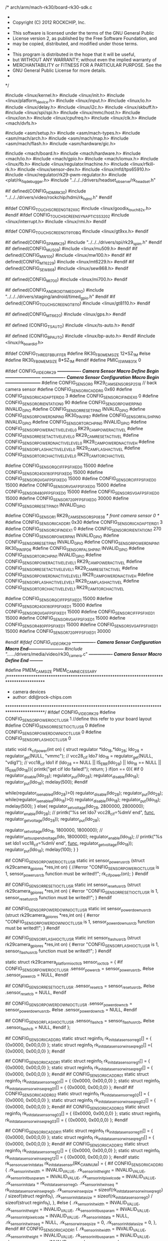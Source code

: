 /* arch/arm/mach-rk30/board-rk30-sdk.c
 *
 * Copyright (C) 2012 ROCKCHIP, Inc.
 *
 * This software is licensed under the terms of the GNU General Public
 * License version 2, as published by the Free Software Foundation, and
 * may be copied, distributed, and modified under those terms.
 *
 * This program is distributed in the hope that it will be useful,
 * but WITHOUT ANY WARRANTY; without even the implied warranty of
 * MERCHANTABILITY or FITNESS FOR A PARTICULAR PURPOSE.  See the
 * GNU General Public License for more details.
 *
 */

#include <linux/kernel.h>
#include <linux/init.h>
#include <linux/platform_device.h>
#include <linux/input.h>
#include <linux/io.h>
#include <linux/delay.h>
#include <linux/i2c.h>
#include <linux/skbuff.h>
#include <linux/spi/spi.h>
#include <linux/mmc/host.h>
#include <linux/ion.h>
#include <linux/cpufreq.h>
#include <linux/clk.h>
#include <mach/dvfs.h>

#include <asm/setup.h>
#include <asm/mach-types.h>
#include <asm/mach/arch.h>
#include <asm/mach/map.h>
#include <asm/mach/flash.h>
#include <asm/hardware/gic.h>

#include <mach/board.h>
#include <mach/hardware.h>
#include <mach/io.h>
#include <mach/gpio.h>
#include <mach/iomux.h>
#include <linux/fb.h>
#include <linux/regulator/machine.h>
#include <linux/rfkill-rk.h>
#include <linux/sensor-dev.h>
#include <linux/mfd/tps65910.h>
#include <linux/regulator/rk29-pwm-regulator.h>
#include <plat/rk_fiq_debugger.h>
#include "../../../drivers/headset_observe/rk_headset.h"

#if defined(CONFIG_HDMI_RK30)
	#include "../../../drivers/video/rockchip/hdmi/rk_hdmi.h"
#endif

#ifdef CONFIG_TOUCHSCREEN_GT82X_IIC
#include <linux/goodix_touch_82x.h>
#endif
#ifdef CONFIG_TOUCHSCREEN_SYNAPTICS_S3202
#include <linux/interrupt.h>
#include <linux/rmi.h>
#endif

#ifdef CONFIG_TOUCHSCREEN_GT9110_BQ
#include <linux/gt9xx.h>
#endif

#if defined(CONFIG_SPIM_RK29)
#include "../../../drivers/spi/rk29_spim.h"
#endif
#if defined(CONFIG_MU509)
#include <linux/mu509.h>
#endif
#if defined(CONFIG_MW100)
#include <linux/mw100.h>
#endif
#if defined(CONFIG_MT6229)
#include <linux/mt6229.h>
#endif
#if defined(CONFIG_SEW868)
#include <linux/sew868.h>
#endif

#if defined(CONFIG_MI700)
#include <linux/mi700.h>
#endif

#if defined(CONFIG_ANDROID_TIMED_GPIO)
#include "../../../drivers/staging/android/timed_gpio.h"
#endif
#if defined(CONFIG_TOUCHSCREEN_GT8110)
#include <linux/gt8110.h>
#endif

#if defined(CONFIG_MT6620)
#include <linux/gps.h>
#endif

#if defined (CONFIG_TS_AUTO)
#include <linux/ts-auto.h>
#endif

#if defined (CONFIG_BP_AUTO)
#include <linux/bp-auto.h>
#endif
#include <linux/rk_board_id.h>

#ifdef  CONFIG_THREE_FB_BUFFER
#define RK30_FB0_MEM_SIZE 12*SZ_1M
#else
#define RK30_FB0_MEM_SIZE 8*SZ_1M
#endif
#define PMIC_IS_WM831X  0

#ifdef CONFIG_VIDEO_RK29
/*---------------- Camera Sensor Macro Define Begin  ------------------------*/
/*---------------- Camera Sensor Configuration Macro Begin ------------------------*/
#define CONFIG_SENSOR_0 RK29_CAM_SENSOR_SP2518                      // back camera sensor
#define CONFIG_SENSOR_IIC_ADDR_0          0x60
#define CONFIG_SENSOR_IIC_ADAPTER_ID_0    3
#define CONFIG_SENSOR_CIF_INDEX_0         0
#define CONFIG_SENSOR_ORIENTATION_0       90
#define CONFIG_SENSOR_POWER_PIN_0         INVALID_GPIO
#define CONFIG_SENSOR_RESET_PIN_0         INVALID_GPIO
#define CONFIG_SENSOR_POWERDN_PIN_0       RK30_PIN1_PB7
#define CONFIG_SENSOR_FALSH_PIN_0         INVALID_GPIO
#define CONFIG_SENSOR_TORCH_PIN_0		  INVALID_GPIO
#define CONFIG_SENSOR_POWERACTIVE_LEVEL_0 RK29_CAM_POWERACTIVE_L
#define CONFIG_SENSOR_RESETACTIVE_LEVEL_0 RK29_CAM_RESETACTIVE_L
#define CONFIG_SENSOR_POWERDNACTIVE_LEVEL_0 RK29_CAM_POWERDNACTIVE_H
#define CONFIG_SENSOR_FLASHACTIVE_LEVEL_0 RK29_CAM_FLASHACTIVE_L
#define CONFIG_SENSOR_TORCHACTIVE_LEVEL_0 RK29_CAM_TORCHACTIVE_L

#define CONFIG_SENSOR_QCIF_FPS_FIXED_0      15000
#define CONFIG_SENSOR_240X160_FPS_FIXED_0   15000
#define CONFIG_SENSOR_QVGA_FPS_FIXED_0      15000
#define CONFIG_SENSOR_CIF_FPS_FIXED_0       15000
#define CONFIG_SENSOR_VGA_FPS_FIXED_0       15000
#define CONFIG_SENSOR_480P_FPS_FIXED_0      15000
#define CONFIG_SENSOR_SVGA_FPS_FIXED_0      15000
#define CONFIG_SENSOR_720P_FPS_FIXED_0      30000
#define CONFIG_SENSOR_RESET_PIN_01         INVALID_GPIO

#define CONFIG_SENSOR_1 RK29_CAM_SENSOR_SP0838                      /* front camera sensor 0 */
#define CONFIG_SENSOR_IIC_ADDR_1          0x30
#define CONFIG_SENSOR_IIC_ADAPTER_ID_1    3
#define CONFIG_SENSOR_CIF_INDEX_1         0
#define CONFIG_SENSOR_ORIENTATION_1       270
#define CONFIG_SENSOR_POWER_PIN_1         INVALID_GPIO
#define CONFIG_SENSOR_RESET_PIN_1         INVALID_GPIO
#define CONFIG_SENSOR_POWERDN_PIN_1       RK30_PIN1_PD6
#define CONFIG_SENSOR_FALSH_PIN_1         INVALID_GPIO
#define CONFIG_SENSOR_TORCH_PIN_1         INVALID_GPIO
#define CONFIG_SENSOR_POWERACTIVE_LEVEL_1 RK29_CAM_POWERACTIVE_L
#define CONFIG_SENSOR_RESETACTIVE_LEVEL_1 RK29_CAM_RESETACTIVE_L
#define CONFIG_SENSOR_POWERDNACTIVE_LEVEL_1 RK29_CAM_POWERDNACTIVE_H
#define CONFIG_SENSOR_FLASHACTIVE_LEVEL_1 RK29_CAM_FLASHACTIVE_L
#define CONFIG_SENSOR_TORCHACTIVE_LEVEL_1 RK29_CAM_TORCHACTIVE_L

#define CONFIG_SENSOR_QCIF_FPS_FIXED_1      15000
#define CONFIG_SENSOR_240X160_FPS_FIXED_1   15000
#define CONFIG_SENSOR_QVGA_FPS_FIXED_1      15000
#define CONFIG_SENSOR_CIF_FPS_FIXED_1       15000
#define CONFIG_SENSOR_VGA_FPS_FIXED_1       15000
#define CONFIG_SENSOR_480P_FPS_FIXED_1      15000
#define CONFIG_SENSOR_SVGA_FPS_FIXED_1      15000
#define CONFIG_SENSOR_720P_FPS_FIXED_1      30000

#endif  //#ifdef CONFIG_VIDEO_RK29
/*---------------- Camera Sensor Configuration Macro End------------------------*/
#include "../../../drivers/media/video/rk30_camera.c"
/*---------------- Camera Sensor Macro Define End  ---------*/

#define PMEM_CAM_SIZE PMEM_CAM_NECESSARY
/*****************************************************************************************
 * camera  devices
 * author: ddl@rock-chips.com
 *****************************************************************************************/
#ifdef CONFIG_VIDEO_RK29
#define CONFIG_SENSOR_POWER_IOCTL_USR	   1 //define this refer to your board layout
#define CONFIG_SENSOR_RESET_IOCTL_USR	   0
#define CONFIG_SENSOR_POWERDOWN_IOCTL_USR	   0
#define CONFIG_SENSOR_FLASH_IOCTL_USR	   0

static void rk_cif_power(int on)
{
    struct regulator *ldo_18,*ldo_28;
	ldo_28 = regulator_get(NULL, "vmmc");	// vcc28_cif   ldo7
	ldo_18 = regulator_get(NULL, "vdig1");	// vcc18_cif   ldo1
	if (ldo_28 == NULL || IS_ERR(ldo_28) || ldo_18 == NULL || IS_ERR(ldo_18)){
        printk("get cif ldo failed!\n");
		return;
	    }
    if(on == 0){	
    	#if 0
    	regulator_disable(ldo_28);
    	regulator_put(ldo_28);
    	regulator_disable(ldo_18);
    	regulator_put(ldo_18);
    	mdelay(500);
		#endif
		
		
		 while(regulator_is_enabled(ldo_28)>0)
            regulator_disable(ldo_28);
        regulator_put(ldo_28);
        while(regulator_is_enabled(ldo_18)>0)
                regulator_disable(ldo_18);
        regulator_put(ldo_18);
        mdelay(500);
        }
    else{
    	regulator_set_voltage(ldo_28, 2800000, 2800000);
    	regulator_enable(ldo_28);
   // 	printk("%s set ldo7 vcc28_cif=%dmV end\n", __func__, regulator_get_voltage(ldo_28));
    	regulator_put(ldo_28);

    	regulator_set_voltage(ldo_18, 1800000, 1800000);
    //	regulator_set_suspend_voltage(ldo, 1800000);
    	regulator_enable(ldo_18);
    //	printk("%s set ldo1 vcc18_cif=%dmV end\n", __func__, regulator_get_voltage(ldo_18));
    	regulator_put(ldo_18);
	mdelay(100);
        }
}

#if CONFIG_SENSOR_POWER_IOCTL_USR
static int sensor_power_usr_cb (struct rk29camera_gpio_res *res,int on)
{
	//#error "CONFIG_SENSOR_POWER_IOCTL_USR is 1, sensor_power_usr_cb function must be writed!!";
    rk_cif_power(on);
}
#endif

#if CONFIG_SENSOR_RESET_IOCTL_USR
static int sensor_reset_usr_cb (struct rk29camera_gpio_res *res,int on)
{
	#error "CONFIG_SENSOR_RESET_IOCTL_USR is 1, sensor_reset_usr_cb function must be writed!!";
}
#endif

#if CONFIG_SENSOR_POWERDOWN_IOCTL_USR
static int sensor_powerdown_usr_cb (struct rk29camera_gpio_res *res,int on)
{
	#error "CONFIG_SENSOR_POWERDOWN_IOCTL_USR is 1, sensor_powerdown_usr_cb function must be writed!!";
}
#endif

#if CONFIG_SENSOR_FLASH_IOCTL_USR
static int sensor_flash_usr_cb (struct rk29camera_gpio_res *res,int on)
{
	#error "CONFIG_SENSOR_FLASH_IOCTL_USR is 1, sensor_flash_usr_cb function must be writed!!";
}
#endif

static struct rk29camera_platform_ioctl_cb	sensor_ioctl_cb = {
	#if CONFIG_SENSOR_POWER_IOCTL_USR
	.sensor_power_cb = sensor_power_usr_cb,
	#else
	.sensor_power_cb = NULL,
	#endif

	#if CONFIG_SENSOR_RESET_IOCTL_USR
	.sensor_reset_cb = sensor_reset_usr_cb,
	#else
	.sensor_reset_cb = NULL,
	#endif

	#if CONFIG_SENSOR_POWERDOWN_IOCTL_USR
	.sensor_powerdown_cb = sensor_powerdown_usr_cb,
	#else
	.sensor_powerdown_cb = NULL,
	#endif

	#if CONFIG_SENSOR_FLASH_IOCTL_USR
	.sensor_flash_cb = sensor_flash_usr_cb,
	#else
	.sensor_flash_cb = NULL,
	#endif
};

#if CONFIG_SENSOR_IIC_ADDR_0
static struct reginfo_t rk_init_data_sensor_reg_0[] =
{
		{0x0000, 0x00,0,0}
	};
static struct reginfo_t rk_init_data_sensor_winseqreg_0[] ={
	{0x0000, 0x00,0,0}
	};
#endif

#if CONFIG_SENSOR_IIC_ADDR_1
static struct reginfo_t rk_init_data_sensor_reg_1[] =
{
    {0x0000, 0x00,0,0}
};
static struct reginfo_t rk_init_data_sensor_winseqreg_1[] =
{
       {0x0000, 0x00,0,0}
};
#endif
#if CONFIG_SENSOR_IIC_ADDR_01
static struct reginfo_t rk_init_data_sensor_reg_01[] =
{
    {0x0000, 0x00,0,0}
};
static struct reginfo_t rk_init_data_sensor_winseqreg_01[] =
{
       {0x0000, 0x00,0,0}
};
#endif
#if CONFIG_SENSOR_IIC_ADDR_02
static struct reginfo_t rk_init_data_sensor_reg_02[] =
{
    {0x0000, 0x00,0,0}
};
static struct reginfo_t rk_init_data_sensor_winseqreg_02[] =
{
       {0x0000, 0x00,0,0}
};
#endif
#if CONFIG_SENSOR_IIC_ADDR_03
static struct reginfo_t rk_init_data_sensor_reg_03[] =
{
    {0x0000, 0x00,0,0}
};
static struct reginfo_t rk_init_data_sensor_winseqreg_03[] =
{
       {0x0000, 0x00,0,0}
};
#endif

#if CONFIG_SENSOR_IIC_ADDR_11
static struct reginfo_t rk_init_data_sensor_reg_11[] =
{
    {0x0000, 0x00,0,0}
};
static struct reginfo_t rk_init_data_sensor_winseqreg_11[] =
{
       {0x0000, 0x00,0,0}
};
#endif
#if CONFIG_SENSOR_IIC_ADDR_12
static struct reginfo_t rk_init_data_sensor_reg_12[] =
{
    {0x0000, 0x00,0,0}
};
static struct reginfo_t rk_init_data_sensor_winseqreg_12[] =
{
       {0x0000, 0x00,0,0}
};
#endif
static rk_sensor_user_init_data_s rk_init_data_sensor[RK_CAM_NUM] = 
{
    #if CONFIG_SENSOR_IIC_ADDR_0
    {
       .rk_sensor_init_width = INVALID_VALUE,
       .rk_sensor_init_height = INVALID_VALUE,
       .rk_sensor_init_bus_param = INVALID_VALUE,
       .rk_sensor_init_pixelcode = INVALID_VALUE,
       .rk_sensor_init_data = rk_init_data_sensor_reg_0,
       .rk_sensor_init_winseq = rk_init_data_sensor_winseqreg_0,
       .rk_sensor_winseq_size = sizeof(rk_init_data_sensor_winseqreg_0) / sizeof(struct reginfo_t),
       .rk_sensor_init_data_size = sizeof(rk_init_data_sensor_reg_0) / sizeof(struct reginfo_t),
    },
    #else
    {
       .rk_sensor_init_width = INVALID_VALUE,
       .rk_sensor_init_height = INVALID_VALUE,
       .rk_sensor_init_bus_param = INVALID_VALUE,
       .rk_sensor_init_pixelcode = INVALID_VALUE,
       .rk_sensor_init_data = NULL,
       .rk_sensor_init_winseq = NULL,
       .rk_sensor_winseq_size = 0,
       .rk_sensor_init_data_size = 0,
    },
    #endif
    #if CONFIG_SENSOR_IIC_ADDR_1
    {
       .rk_sensor_init_width = INVALID_VALUE,
       .rk_sensor_init_height = INVALID_VALUE,
       .rk_sensor_init_bus_param = INVALID_VALUE,
       .rk_sensor_init_pixelcode = INVALID_VALUE,
       .rk_sensor_init_data = rk_init_data_sensor_reg_1,
       .rk_sensor_init_winseq = rk_init_data_sensor_winseqreg_1,
       .rk_sensor_winseq_size = sizeof(rk_init_data_sensor_winseqreg_1) / sizeof(struct reginfo_t),
       .rk_sensor_init_data_size = sizeof(rk_init_data_sensor_reg_1) / sizeof(struct reginfo_t),
    },
    #else
    {
       .rk_sensor_init_width = INVALID_VALUE,
       .rk_sensor_init_height = INVALID_VALUE,
       .rk_sensor_init_bus_param = INVALID_VALUE,
       .rk_sensor_init_pixelcode = INVALID_VALUE,
       .rk_sensor_init_data = NULL,
       .rk_sensor_init_winseq = NULL,
       .rk_sensor_winseq_size = 0,
       .rk_sensor_init_data_size = 0,
    },
    #endif
    #if CONFIG_SENSOR_IIC_ADDR_01
    {
       .rk_sensor_init_width = INVALID_VALUE,
       .rk_sensor_init_height = INVALID_VALUE,
       .rk_sensor_init_bus_param = INVALID_VALUE,
       .rk_sensor_init_pixelcode = INVALID_VALUE,
       .rk_sensor_init_data = rk_init_data_sensor_reg_01,
       .rk_sensor_init_winseq = rk_init_data_sensor_winseqreg_01,
       .rk_sensor_winseq_size = sizeof(rk_init_data_sensor_winseqreg_01) / sizeof(struct reginfo_t),
       .rk_sensor_init_data_size = sizeof(rk_init_data_sensor_reg_01) / sizeof(struct reginfo_t),
    },
    #else
    {
       .rk_sensor_init_width = INVALID_VALUE,
       .rk_sensor_init_height = INVALID_VALUE,
       .rk_sensor_init_bus_param = INVALID_VALUE,
       .rk_sensor_init_pixelcode = INVALID_VALUE,
       .rk_sensor_init_data = NULL,
       .rk_sensor_init_winseq = NULL,
       .rk_sensor_winseq_size = 0,
       .rk_sensor_init_data_size = 0,
    },
    #endif
    #if CONFIG_SENSOR_IIC_ADDR_02
    {
       .rk_sensor_init_width = INVALID_VALUE,
       .rk_sensor_init_height = INVALID_VALUE,
       .rk_sensor_init_bus_param = INVALID_VALUE,
       .rk_sensor_init_pixelcode = INVALID_VALUE,
       .rk_sensor_init_data = rk_init_data_sensor_reg_02,
       .rk_sensor_init_winseq = rk_init_data_sensor_winseqreg_02,
       .rk_sensor_winseq_size = sizeof(rk_init_data_sensor_winseqreg_02) / sizeof(struct reginfo_t),
       .rk_sensor_init_data_size = sizeof(rk_init_data_sensor_reg_02) / sizeof(struct reginfo_t),
    },
    #else
    {
       .rk_sensor_init_width = INVALID_VALUE,
       .rk_sensor_init_height = INVALID_VALUE,
       .rk_sensor_init_bus_param = INVALID_VALUE,
       .rk_sensor_init_pixelcode = INVALID_VALUE,
       .rk_sensor_init_data = NULL,
       .rk_sensor_init_winseq = NULL,
       .rk_sensor_winseq_size = 0,
       .rk_sensor_init_data_size = 0,
    },
    #endif

    #if CONFIG_SENSOR_IIC_ADDR_03
    {
       .rk_sensor_init_width = INVALID_VALUE,
       .rk_sensor_init_height = INVALID_VALUE,
       .rk_sensor_init_bus_param = INVALID_VALUE,
       .rk_sensor_init_pixelcode = INVALID_VALUE,
       .rk_sensor_init_data = rk_init_data_sensor_reg_03,
       .rk_sensor_init_winseq = rk_init_data_sensor_winseqreg_03,
       .rk_sensor_winseq_size = sizeof(rk_init_data_sensor_winseqreg_03) / sizeof(struct reginfo_t),
       .rk_sensor_init_data_size = sizeof(rk_init_data_sensor_reg_03) / sizeof(struct reginfo_t),
    },
    #else
    {
       .rk_sensor_init_width = INVALID_VALUE,
       .rk_sensor_init_height = INVALID_VALUE,
       .rk_sensor_init_bus_param = INVALID_VALUE,
       .rk_sensor_init_pixelcode = INVALID_VALUE,
       .rk_sensor_init_data = NULL,
       .rk_sensor_init_winseq = NULL,
       .rk_sensor_winseq_size = 0,
       .rk_sensor_init_data_size = 0,
    },
    #endif

    #if CONFIG_SENSOR_IIC_ADDR_11
    {
       .rk_sensor_init_width = INVALID_VALUE,
       .rk_sensor_init_height = INVALID_VALUE,
       .rk_sensor_init_bus_param = INVALID_VALUE,
       .rk_sensor_init_pixelcode = INVALID_VALUE,
       .rk_sensor_init_data = rk_init_data_sensor_reg_11,
       .rk_sensor_init_winseq = rk_init_data_sensor_winseqreg_11,
       .rk_sensor_winseq_size = sizeof(rk_init_data_sensor_winseqreg_11) / sizeof(struct reginfo_t),
       .rk_sensor_init_data_size = sizeof(rk_init_data_sensor_reg_11) / sizeof(struct reginfo_t),
    },
    #else
    {
       .rk_sensor_init_width = INVALID_VALUE,
       .rk_sensor_init_height = INVALID_VALUE,
       .rk_sensor_init_bus_param = INVALID_VALUE,
       .rk_sensor_init_pixelcode = INVALID_VALUE,
       .rk_sensor_init_data = NULL,
       .rk_sensor_init_winseq = NULL,
       .rk_sensor_winseq_size = 0,
       .rk_sensor_init_data_size = 0,
    },
    #endif
    #if CONFIG_SENSOR_IIC_ADDR_12
    {
       .rk_sensor_init_width = INVALID_VALUE,
       .rk_sensor_init_height = INVALID_VALUE,
       .rk_sensor_init_bus_param = INVALID_VALUE,
       .rk_sensor_init_pixelcode = INVALID_VALUE,
       .rk_sensor_init_data = rk_init_data_sensor_reg_12,
       .rk_sensor_init_winseq = rk_init_data_sensor_winseqreg_12,
       .rk_sensor_winseq_size = sizeof(rk_init_data_sensor_winseqreg_12) / sizeof(struct reginfo_t),
       .rk_sensor_init_data_size = sizeof(rk_init_data_sensor_reg_12) / sizeof(struct reginfo_t),
    },
    #else
    {
       .rk_sensor_init_width = INVALID_VALUE,
       .rk_sensor_init_height = INVALID_VALUE,
       .rk_sensor_init_bus_param = INVALID_VALUE,
       .rk_sensor_init_pixelcode = INVALID_VALUE,
       .rk_sensor_init_data = NULL,
       .rk_sensor_init_winseq = NULL,
       .rk_sensor_winseq_size = 0,
       .rk_sensor_init_data_size = 0,
    },
    #endif

 };
#include "../../../drivers/media/video/rk30_camera.c"

#endif /* CONFIG_VIDEO_RK29 */

#ifdef  CONFIG_TOUCHSCREEN_GT82X_IIC
#define TOUCH_ENABLE_PIN	INVALID_GPIO
#define TOUCH_RESET_PIN  RK30_PIN4_PD0
#define TOUCH_INT_PIN    RK30_PIN4_PC2
int goodix_init_platform_hw(void)
{
	int ret;
	
	rk30_mux_api_set(GPIO4D0_SMCDATA8_TRACEDATA8_NAME, GPIO4D_GPIO4D0);
	rk30_mux_api_set(GPIO4C2_SMCDATA2_TRACEDATA2_NAME, GPIO4C_GPIO4C2);
	//printk("%s:0x%x,0x%x\n",__func__,rk30_mux_api_get(GPIO4D0_SMCDATA8_TRACEDATA8_NAME),rk30_mux_api_get(GPIO4C2_SMCDATA2_TRACEDATA2_NAME));
	if (TOUCH_ENABLE_PIN != INVALID_GPIO) {
		ret = gpio_request(TOUCH_ENABLE_PIN, "goodix power pin");
		if (ret != 0) {
			gpio_free(TOUCH_ENABLE_PIN);
			printk("goodix power error\n");
			return -EIO;
		}
		gpio_direction_output(TOUCH_ENABLE_PIN, 0);
		gpio_set_value(TOUCH_ENABLE_PIN, GPIO_LOW);
		msleep(100);
	}

	if (TOUCH_RESET_PIN != INVALID_GPIO) {
		ret = gpio_request(TOUCH_RESET_PIN, "goodix reset pin");
		if (ret != 0) {
			gpio_free(TOUCH_RESET_PIN);
			printk("goodix gpio_request error\n");
			return -EIO;
		}
		gpio_direction_output(TOUCH_RESET_PIN, 0);
		gpio_set_value(TOUCH_RESET_PIN, GPIO_LOW);
		msleep(10);
		gpio_set_value(TOUCH_RESET_PIN, GPIO_HIGH);
		msleep(20);
	}
	return 0;
}
u8 ts82x_config_data[] = {
	0x65,0x00,0x04,0x00,0x03,0x00,0x0A,0x0D,0x1E,0xE7,
	0x32,0x03,0x08,0x10,0x48,0x42,0x42,0x20,0x00,0x01,
	0x60,0x60,0x4B,0x6E,0x0E,0x0D,0x0C,0x0B,0x0A,0x09,
	0x08,0x07,0x06,0x05,0x04,0x03,0x02,0x01,0x00,0x1D,
	0x1C,0x1B,0x1A,0x19,0x18,0x17,0x16,0x15,0x14,0x13,
	0x12,0x11,0x10,0x0F,0x50,0x00,0x00,0x00,0x00,0x00,
	0x00,0x00,0x00,0x00,0x00,0x00,0x00,0x2B,0x00,0x00,
	0x00,0x00,0x00,0x00,0x00,0x00,0x00,0x00,0x00,0x00,
	0x00,0x00,0x00,0x00
};
static struct goodix_i2c_rmi_platform_data ts82x_pdata = {
    .gpio_shutdown = TOUCH_ENABLE_PIN,
    .gpio_irq = TOUCH_INT_PIN,
    .gpio_reset = TOUCH_RESET_PIN,
    .irq_edge = 1, /* 0:rising edge, 1:falling edge */

    .ypol = 1,
	.swap_xy = 1,
	.xpol = 0,
	.xmax = 1024,
    .ymax = 600,
    .config_info_len =ARRAY_SIZE(ts82x_config_data),
    .config_info = ts82x_config_data,
	.init_platform_hw= goodix_init_platform_hw,
};
#endif

#if defined (CONFIG_RK_HEADSET_DET) || defined (CONFIG_RK_HEADSET_IRQ_HOOK_ADC_DET)

static int rk_headset_io_init(int gpio, char *iomux_name, int iomux_mode)
{
		int ret;
		ret = gpio_request(gpio, NULL);
		if(ret) 
			return ret;

		rk30_mux_api_set(iomux_name, iomux_mode);
		gpio_pull_updown(gpio, PullDisable);
		gpio_direction_input(gpio);
		mdelay(50);
		return 0;
};

struct rk_headset_pdata rk_headset_info = {
		.Headset_gpio		= RK30_PIN0_PC7,
		.headset_in_type = HEADSET_IN_LOW,
		#if defined(CONFIG_BP_AUTO) 
		.Hook_adc_chn = 2,
		#else
		.Hook_adc_chn = -1,
		#endif
		.hook_key_code = KEY_MEDIA,
		.headset_gpio_info = {GPIO0C7_TRACECTL_SMCADDR3_NAME, GPIO0C_GPIO0C7},
		.headset_io_init = rk_headset_io_init,
};

struct platform_device rk_device_headset = {
		.name	= "rk_headsetdet",
		.id 	= 0,
		.dev    = {
			    .platform_data = &rk_headset_info,
		}
};
#endif

#if defined (CONFIG_TOUCHSCREEN_SYNAPTICS_S3202)

#define TOUCH_RESET_PIN RK30_PIN4_PD0
#define TOUCH_INT_PIN	RK30_PIN4_PC2
#define TOUCH_POWER_PIN -1
#define TOUCH_IO_POWER_PIN -1

struct syna_gpio_data {
	u16 gpio_number;
	char* gpio_name;
};

int syna_init_platform_hw(void)
{
    return 0;
}

static int synaptics_touchpad_gpio_setup(void *gpio_data, bool configure)
{
	int retval=0;
	struct syna_gpio_data *data = gpio_data;

	if (configure) {
		retval = gpio_request(data->gpio_number, "rmi4_attn");
		if (retval) {
			pr_err("%s: Failed to get attn gpio %d. Code: %d.",
			       __func__, data->gpio_number, retval);
			return retval;
		}
		rk30_mux_api_set(GPIO4C2_SMCDATA2_TRACEDATA2_NAME, 0);
		retval = gpio_direction_input(data->gpio_number);
		if (retval) {
			pr_err("%s: Failed to setup attn gpio %d. Code: %d.",
			       __func__, data->gpio_number, retval);
			gpio_free(data->gpio_number);
		}
	} else {
		printk("%s: No way to deconfigure gpio %d.",
		       __func__, data->gpio_number);
	}

	return retval;

}

static struct syna_gpio_data s3202_gpiodata = {
	.gpio_number = TOUCH_INT_PIN,
	.gpio_name = "GPIO4_C2",
};
static unsigned char s3202_key_array[4]={ KEY_BACK, KEY_MENU, KEY_HOMEPAGE, KEY_SEARCH };

struct rmi_f1a_button_map s3202_buttons = {
		.nbuttons = 0,
		.map = s3202_key_array,
};

static struct rmi_device_platform_data s3202_platformdata = {
	.sensor_name = "Espresso",
	.driver_name = "rmi_generic",
	.attn_gpio = TOUCH_INT_PIN,
	.attn_polarity = RMI_ATTN_ACTIVE_LOW,
	.level_triggered = false,	/* For testing */
	.gpio_data = &s3202_gpiodata,
	.gpio_config = synaptics_touchpad_gpio_setup,
	.init_hw = syna_init_platform_hw,
	.axis_align = {
		.swap_axes = 1,
		.flip_x = 0,
		.flip_y = 0,
		.clip_X_low = 0,
		.clip_Y_low = 0,
		.clip_X_high = 0,
		.clip_Y_high = 0,
	},
	.f1a_button_map = &s3202_buttons,
};

#endif


#if defined(CONFIG_TOUCHSCREEN_GT8XX)
#define TOUCH_RESET_PIN  RK30_PIN4_PD0
#define TOUCH_PWR_PIN    INVALID_GPIO

int goodix_init_platform_hw(void)
{
	int ret;
	
	rk30_mux_api_set(GPIO4D0_SMCDATA8_TRACEDATA8_NAME, GPIO4D_GPIO4D0);
	rk30_mux_api_set(GPIO4C2_SMCDATA2_TRACEDATA2_NAME, GPIO4C_GPIO4C2);
	printk("%s:0x%x,0x%x\n",__func__,rk30_mux_api_get(GPIO4D0_SMCDATA8_TRACEDATA8_NAME),rk30_mux_api_get(GPIO4C2_SMCDATA2_TRACEDATA2_NAME));

	if (TOUCH_PWR_PIN != INVALID_GPIO) {
		ret = gpio_request(TOUCH_PWR_PIN, "goodix power pin");
		if (ret != 0) {
			gpio_free(TOUCH_PWR_PIN);
			printk("goodix power error\n");
			return -EIO;
		}
		gpio_direction_output(TOUCH_PWR_PIN, 0);
		gpio_set_value(TOUCH_PWR_PIN, GPIO_LOW);
		msleep(100);
	}

	if (TOUCH_RESET_PIN != INVALID_GPIO) {
		ret = gpio_request(TOUCH_RESET_PIN, "goodix reset pin");
		if (ret != 0) {
			gpio_free(TOUCH_RESET_PIN);
			printk("goodix gpio_request error\n");
			return -EIO;
		}
		gpio_direction_output(TOUCH_RESET_PIN, 1);
                msleep(100);
		//gpio_set_value(TOUCH_RESET_PIN, GPIO_LOW);
		//msleep(100);
		//gpio_set_value(TOUCH_RESET_PIN, GPIO_HIGH);
		//msleep(500);
	}
	return 0;
}

struct goodix_platform_data goodix_info = {
	.model = 8105,
	.irq_pin = RK30_PIN4_PC2,
	.rest_pin = TOUCH_RESET_PIN,
	.init_platform_hw = goodix_init_platform_hw,
};
#endif

#if defined(CONFIG_TOUCHSCREEN_FT5306) || defined(CONFIG_TOUCHSCREEN_FT5406)

#define TOUCH_RESET_PIN	 RK30_PIN4_PD0
#define TOUCH_INT_PIN 	 RK30_PIN4_PC2
int ft5306_init_platform_hw(void)
{
	printk("ft5306_init_platform_hw\n");

	rk30_mux_api_set(GPIO4C2_SMCDATA2_TRACEDATA2_NAME, 0);
	if(gpio_request(TOUCH_RESET_PIN,NULL) != 0){
		gpio_free(TOUCH_RESET_PIN);
		printk("ft5406_init_platform_hw gpio_request error\n");
		return -EIO;
	}

	if(gpio_request(TOUCH_INT_PIN,NULL) != 0){
		gpio_free(TOUCH_INT_PIN);
		printk("ift5406_init_platform_hw gpio_request error\n");
		return -EIO;
	}
	
	rk30_mux_api_set(GPIO4D0_SMCDATA8_TRACEDATA8_NAME, 0);

	gpio_direction_output(TOUCH_RESET_PIN, 0);
	gpio_set_value(TOUCH_RESET_PIN,GPIO_LOW);
	mdelay(10);
	gpio_direction_input(TOUCH_INT_PIN);
	mdelay(10);
	gpio_set_value(TOUCH_RESET_PIN,GPIO_HIGH);
	msleep(300);
	return 0;

}

void ft5306_exit_platform_hw(void)
{
	printk("ft5306_exit_platform_hw\n");
	gpio_free(TOUCH_RESET_PIN);
	gpio_free(TOUCH_INT_PIN);
}

int ft5306_platform_sleep(void)
{
	//printk("ft5306_platform_sleep\n");
	gpio_set_value(TOUCH_RESET_PIN,GPIO_LOW);
	return 0;
}

int ft5306_platform_wakeup(void)
{
	//printk("ft5306_platform_wakeup\n");
	gpio_set_value(TOUCH_RESET_PIN,GPIO_HIGH);
	msleep(300);
	return 0;
}

struct ft5x0x_platform_data ft5306_info = {
  .model = 5306,
  .max_x = 1280,
  .max_y = 800,
  .key_min_x = 1280,
  .xy_swap = 1,
  .x_revert = 1,
  .y_revert = 0,
  .init_platform_hw= ft5306_init_platform_hw,
  .exit_platform_hw= ft5306_exit_platform_hw,
  .ft5x0x_platform_sleep  = ft5306_platform_sleep,
  .ft5x0x_platform_wakeup = ft5306_platform_wakeup,
};


#endif

#if defined(CONFIG_TOUCHSCREEN_CT360_IIC)
#define TOUCH_RESET_PIN	 RK30_PIN4_PD0
#define TOUCH_INT_PIN 	 RK30_PIN4_PC2

static void ct360_hw_init(void)
{
	int ret;

	printk("%s\n", __FUNCTION__);

	rk30_mux_api_set(GPIO4C2_SMCDATA2_TRACEDATA2_NAME, 0);
	rk30_mux_api_set(GPIO4D0_SMCDATA8_TRACEDATA8_NAME, 0);
	
	if(TOUCH_RESET_PIN != INVALID_GPIO){
		gpio_request(TOUCH_RESET_PIN, "ct360_reset");
		gpio_direction_output(TOUCH_RESET_PIN, GPIO_HIGH);
	}

	if(TOUCH_INT_PIN != INVALID_GPIO){
		ret = gpio_request(TOUCH_INT_PIN, "ct360_irq");
		if(ret != 0){
			gpio_free(TOUCH_INT_PIN);
			printk("%s: ct360 irq request err\n", __func__);
		}
		else{
			gpio_direction_input(TOUCH_INT_PIN);
			gpio_pull_updown(TOUCH_INT_PIN, PullEnable);
		}
	}
}

static void ct360_hw_shutdown(int reset)
{
	if(TOUCH_RESET_PIN != INVALID_GPIO){
		if(reset){
			gpio_set_value(TOUCH_RESET_PIN, GPIO_HIGH);
		}
		else{
			gpio_set_value(TOUCH_RESET_PIN, GPIO_LOW);
		}
	}
}


static struct ct360_platform_data ct360_info = {
	.model	 = 360,
	.x_max	 = 1024,
	.y_max	 = 600,
	.hw_init = ct360_hw_init,
	.shutdown = ct360_hw_shutdown,
};

#endif
#if defined(CONFIG_TOUCHSCREEN_CT36X)
#define TOUCH_MAX_X           1024 // 1280 // 1024
#define TOUCH_MAX_y            600 //  800 //  768
#define TOUCH_RESET_PIN       RK30_PIN4_PD0
#define TOUCH_INT_PIN         RK30_PIN4_PC2

static void ct3610_hw_init(void)
{
    int ret;

    printk("%s\n", __FUNCTION__);

    if(TOUCH_RESET_PIN != INVALID_GPIO){
        gpio_request(TOUCH_RESET_PIN, "ct360_reset");
        gpio_direction_output(TOUCH_RESET_PIN, GPIO_HIGH);
    }

    if(TOUCH_INT_PIN != INVALID_GPIO){
        ret = gpio_request(TOUCH_INT_PIN, "ct360_irq");
        if(ret != 0){
            gpio_free(TOUCH_INT_PIN);
            printk("%s: ct360 irq request err\n", __func__);
        }
        else{
            gpio_direction_input(TOUCH_INT_PIN);
            gpio_pull_updown(TOUCH_INT_PIN, GPIO_HIGH);
        }
    }
}

static void ct3610_hw_shutdown(int reset)
{
    printk("%s: %d\n", __FUNCTION__, reset);

    if(TOUCH_RESET_PIN != INVALID_GPIO){
        if(reset){
            gpio_set_value(TOUCH_RESET_PIN, GPIO_HIGH);
        }
        else{
            gpio_set_value(TOUCH_RESET_PIN, GPIO_LOW);
        }
    }
}

static struct ct360_platform_data ct3610_info = {
    .model   = 360,
    .x_max   = TOUCH_MAX_X,
    .y_max   = TOUCH_MAX_y,
    .hw_init = ct3610_hw_init,
    .shutdown = ct3610_hw_shutdown,
};
#endif


#ifdef CONFIG_TOUCHSCREEN_GT8110 
#define TOUCH_ENABLE_PIN	INVALID_GPIO
#define TOUCH_INT_PIN		RK30_PIN4_PC2
#define TOUCH_RESET_PIN		RK30_PIN4_PD0
int goodix_init_platform_hw(void)
{

	int ret;
	rk30_mux_api_set(GPIO4D0_SMCDATA8_TRACEDATA8_NAME, GPIO4D_GPIO4D0);
	rk30_mux_api_set(GPIO4C2_SMCDATA2_TRACEDATA2_NAME, GPIO4C_GPIO4C2);
	printk("%s:0x%x,0x%x\n",__func__,rk30_mux_api_get(GPIO4D0_SMCDATA8_TRACEDATA8_NAME),rk30_mux_api_get(GPIO4C2_SMCDATA2_TRACEDATA2_NAME));

	if (TOUCH_ENABLE_PIN != INVALID_GPIO) {
		ret = gpio_request(TOUCH_ENABLE_PIN, "goodix power pin");
		if (ret != 0) {
			gpio_free(TOUCH_ENABLE_PIN);
			printk("goodix power error\n");
			return -EIO;
		}
		gpio_direction_output(TOUCH_ENABLE_PIN, 0);
		gpio_set_value(TOUCH_ENABLE_PIN, GPIO_LOW);
		msleep(100);
	}

	if (TOUCH_RESET_PIN != INVALID_GPIO) {
		ret = gpio_request(TOUCH_RESET_PIN, "goodix reset pin");
		if (ret != 0) {
			gpio_free(TOUCH_RESET_PIN);
			printk("goodix gpio_request error\n");
			return -EIO;
		}
		gpio_direction_output(TOUCH_RESET_PIN, 0);
        	//msleep(100);
		gpio_set_value(TOUCH_RESET_PIN, GPIO_LOW);
		msleep(100);
		//gpio_set_value(TOUCH_RESET_PIN, GPIO_HIGH);
		//msleep(500);
	}
	return 0;
}

int goodix_exit_platform_hw(void)
{
    return 0;
}

struct goodix_8110_platform_data  goodix_info = {
	.irq_pin = TOUCH_INT_PIN,
	.reset= TOUCH_RESET_PIN,
	.mode_check_pin = RK30_PIN4_PD1,
	.power_control  =  RK30_PIN0_PD1,
	.valid_indicate_pin = RK30_PIN4_PC4,
        .hw_init = goodix_init_platform_hw,
        .hw_exit = goodix_exit_platform_hw,
};
#endif

#ifdef CONFIG_TOUCHSCREEN_GT9110_BQ
struct goodix_9110_platform_data  goodix9110_info = {
	.irq_pin = RK30_PIN4_PC2,
	.reset= RK30_PIN4_PD0,

};
#endif

#if defined(CONFIG_TS_AUTO_I2C)
#define TOUCH_RESET_PIN	 RK30_PIN4_PD0
#define TOUCH_INT_PIN 	 RK30_PIN4_PC2
int ts_init_platform_hw(void)
{
	struct regulator *ldo;

	rk30_mux_api_set(GPIO4C2_SMCDATA2_TRACEDATA2_NAME, 0);	
	rk30_mux_api_set(GPIO4D0_SMCDATA8_TRACEDATA8_NAME, 0);

	gpio_request(TOUCH_INT_PIN, "ts_irq_pin");
	gpio_request(TOUCH_RESET_PIN, "ts_reset_pin");
	gpio_direction_output(TOUCH_RESET_PIN, GPIO_LOW);
	msleep(10);

	ldo = regulator_get(NULL, "vaux33");	 //vcc_tp
	regulator_set_voltage(ldo, 3300000, 3300000);
	regulator_enable(ldo);
	printk("%s set vaux33 vcc_tp=%dmV end\n", __func__, regulator_get_voltage(ldo));
	regulator_put(ldo);
	msleep(100);

	gpio_direction_output(TOUCH_RESET_PIN, GPIO_HIGH);
	msleep(200);
	printk("%s\n",__func__);
	return 0;
}

struct ts_platform_data  auto_ts_info = {
	.irq = TOUCH_INT_PIN,
	.power_pin = INVALID_GPIO,
	.reset_pin = TOUCH_RESET_PIN,
	.init_platform_hw = ts_init_platform_hw,
};

#endif

static struct spi_board_info board_spi_devices[] = {
};

/***********************************************************
*	rk30  backlight
************************************************************/
//Changes for Odys Genio
#ifdef CONFIG_BACKLIGHT_RK29_BL
#define PWM_ID            2
#define PWM_MUX_NAME      GPIO0D6_PWM2_NAME
#define PWM_MUX_MODE      GPIO0D_PWM2
#define PWM_MUX_MODE_GPIO GPIO0A_GPIO0A3
#define PWM_GPIO 	  RK30_PIN0_PD6
#define PWM_EFFECT_VALUE  0

#define LCD_DISP_ON_PIN

#ifdef  LCD_DISP_ON_PIN
//#define BL_EN_MUX_NAME    GPIOF34_UART3_SEL_NAME
//#define BL_EN_MUX_MODE    IOMUXB_GPIO1_B34

#define BL_EN_PIN         RK30_PIN6_PB3
#define BL_EN_VALUE       GPIO_HIGH
#endif
static int rk29_backlight_io_init(void)
{
	int ret = 0;
	rk30_mux_api_set(GPIO0D6_PWM2_NAME, GPIO0D_PWM2);
	rk30_mux_api_set(PWM_MUX_NAME, PWM_MUX_MODE);
#ifdef  LCD_DISP_ON_PIN
	// rk30_mux_api_set(BL_EN_MUX_NAME, BL_EN_MUX_MODE);

	ret = gpio_request(BL_EN_PIN, NULL);
	if (ret != 0) {
		gpio_free(BL_EN_PIN);
	}

	gpio_direction_output(BL_EN_PIN, BL_EN_VALUE);
	gpio_set_value(BL_EN_PIN, BL_EN_VALUE);
#endif
	return ret;
}

static int rk29_backlight_io_deinit(void)
{
	int ret = 0;
#ifdef  LCD_DISP_ON_PIN
	gpio_free(BL_EN_PIN);
#endif
	rk30_mux_api_set(PWM_MUX_NAME, PWM_MUX_MODE_GPIO);
	return ret;
}

static int rk29_backlight_pwm_suspend(void)
{
	int ret = 0;
	#ifdef  LCD_DISP_ON_PIN

	gpio_direction_output(BL_EN_PIN, 0);
	gpio_set_value(BL_EN_PIN, !BL_EN_VALUE);
	msleep(15);
	#endif

	rk30_mux_api_set(PWM_MUX_NAME, PWM_MUX_MODE_GPIO);
	if (gpio_request(PWM_GPIO, NULL)) {
		printk("func %s, line %d: request gpio fail\n", __FUNCTION__, __LINE__);
		return -1;
	}
	gpio_direction_output(PWM_GPIO, !PWM_EFFECT_VALUE);
/*
#ifdef  LCD_DISP_ON_PIN
	gpio_direction_output(BL_EN_PIN, 0);
	gpio_set_value(BL_EN_PIN, !BL_EN_VALUE);
#endif
*/
	return ret;
}

static int rk29_backlight_pwm_resume(void)
{
	gpio_free(PWM_GPIO);
	rk30_mux_api_set(PWM_MUX_NAME, PWM_MUX_MODE);
#ifdef  LCD_DISP_ON_PIN
	msleep(30);
	gpio_direction_output(BL_EN_PIN, 1);
	gpio_set_value(BL_EN_PIN, BL_EN_VALUE);
#endif
	return 0;
}

static struct rk29_bl_info rk29_bl_info = {
	.pwm_id = PWM_ID,
	.bl_ref = PWM_EFFECT_VALUE,
	.io_init = rk29_backlight_io_init,
	.io_deinit = rk29_backlight_io_deinit,
    .min_brightness = 15,
	.pwm_suspend = rk29_backlight_pwm_suspend,
	.pwm_resume = rk29_backlight_pwm_resume,
	.pre_div = 20000,
};

static struct platform_device rk29_device_backlight = {
	.name	= "rk29_backlight",
	.id 	= -1,
	.dev	= {
		.platform_data  = &rk29_bl_info,
	}
};

#endif

#if defined (CONFIG_SND_SOC_RT3224) || defined (CONFIG_SND_SOC_RT3261)

#define DIFFERENTIAL 1
#define SINGLE_END 0
#define TWO_SPK 2
#define ONE_SPK 1

enum {
	SPK_AMPLIFY_ZERO_POINT_FIVE_WATT=1,
	SPK_AMPLIFY_ZERO_POINT_SIX_WATT,
	SPK_AMPLIFY_ZERO_POINT_EIGHT_WATT,
	SPK_AMPLIFY_ONE_WATT,
	SPK_AMPLIFY_ONE_POINT_ONE_WATT,
};

enum {
	LR_NORMAL,
	LR_SWAP,
	LEFT_COPY_TO_RIGHT,
	RIGHT_COPY_LEFT,
};

static int rt3261_io_init(int gpio, char *iomux_name, int iomux_mode)
{
	gpio_request(gpio,NULL);
	rk30_mux_api_set(iomux_name, iomux_mode);
	gpio_direction_output(gpio,1);
	
};

static struct rt3261_platform_data rt3261_info = {
	.codec_en_gpio 			= RK30_PIN4_PD7,
	.codec_en_gpio_info		= {GPIO4D7_SMCDATA15_TRACEDATA15_NAME,GPIO4D_GPIO4D7},
	.io_init			= rt3261_io_init,
	.spk_num 			= ONE_SPK,
	.modem_input_mode		= DIFFERENTIAL,
	.lout_to_modem_mode		= DIFFERENTIAL,
	.spk_amplify			= SPK_AMPLIFY_ZERO_POINT_SIX_WATT,
	.playback_if1_data_control	= LR_NORMAL,
	.playback_if2_data_control	= LR_NORMAL,
};

#endif

#ifdef CONFIG_RK29_SUPPORT_MODEM

//#define RK30_MODEM_POWER        RK30_PIN4_PD1
//#define RK30_MODEM_POWER_IOMUX  rk29_mux_api_set(GPIO4D1_SMCDATA9_TRACEDATA9_NAME, GPIO4D_GPIO4D1)
#define RK30_MODEM_POWER        RK30_PIN6_PB2
#define RK30_MODEM_POWER_IOMUX
static int rk30_modem_io_init(void)
{
    printk("%s\n", __FUNCTION__);
    RK30_MODEM_POWER_IOMUX;

	return 0;
}

static struct rk29_io_t rk30_modem_io = {
    .io_addr    = RK30_MODEM_POWER,
    .enable     = GPIO_HIGH,
    .disable    = GPIO_LOW,
    .io_init    = rk30_modem_io_init,
};

static struct platform_device rk30_device_modem = {
	.name	= "rk30_modem",
	.id 	= -1,
	.dev	= {
		.platform_data  = &rk30_modem_io,
	}
};
#endif
#if defined(CONFIG_MU509)
static int mu509_io_init(void)
{

	rk30_mux_api_set(GPIO2B6_LCDC1DATA14_SMCADDR18_TSSYNC_NAME, GPIO2B_GPIO2B6);
        rk30_mux_api_set(GPIO4D2_SMCDATA10_TRACEDATA10_NAME, GPIO4D_GPIO4D2);
	rk30_mux_api_set(GPIO2B7_LCDC1DATA15_SMCADDR19_HSADCDATA7_NAME, GPIO2B_GPIO2B7);
	rk30_mux_api_set(GPIO2C0_LCDCDATA16_GPSCLK_HSADCCLKOUT_NAME, GPIO2C_GPIO2C0);
	return 0;
}

static int mu509_io_deinit(void)
{
	
	return 0;
}
 
struct rk29_mu509_data rk29_mu509_info = {
	.io_init = mu509_io_init,
  	.io_deinit = mu509_io_deinit,
	.modem_power_en = RK30_PIN6_PB2,//RK30_PIN4_PD1,
	.bp_power = RK30_PIN2_PB6,//RK30_PIN4_PD1,
	.bp_reset = RK30_PIN4_PD2,
	.ap_wakeup_bp = RK30_PIN2_PB7,
	.bp_wakeup_ap = RK30_PIN6_PA0, 
};
struct platform_device rk29_device_mu509 = {	
        .name = "mu509",	
    	.id = -1,	
	.dev		= {
		.platform_data = &rk29_mu509_info,
	}    	
    };
#endif
#if defined(CONFIG_MW100)
static int mw100_io_init(void)
{
	 rk30_mux_api_set(GPIO2B6_LCDC1DATA14_SMCADDR18_TSSYNC_NAME, GPIO2B_GPIO2B6);
	 rk30_mux_api_set(GPIO4D2_SMCDATA10_TRACEDATA10_NAME, GPIO4D_GPIO4D2);
	 rk30_mux_api_set(GPIO2B7_LCDC1DATA15_SMCADDR19_HSADCDATA7_NAME, GPIO2B_GPIO2B7);
	 rk30_mux_api_set(GPIO2C0_LCDCDATA16_GPSCLK_HSADCCLKOUT_NAME, GPIO2C_GPIO2C0);
	return 0;
}

static int mw100_io_deinit(void)
{
	
	return 0;
}
 
struct rk29_mw100_data rk29_mw100_info = {
	.io_init = mw100_io_init,
  	.io_deinit = mw100_io_deinit,
	.modem_power_en = RK30_PIN6_PB2,
	.bp_power = RK30_PIN2_PB6,
	.bp_reset = RK30_PIN4_PD2,
	.ap_wakeup_bp = RK30_PIN2_PB7,
	.bp_wakeup_ap = RK30_PIN6_PA0,
};
struct platform_device rk29_device_mw100 = {	
        .name = "mw100",	
    	.id = -1,	
	.dev		= {
		.platform_data = &rk29_mw100_info,
	}    	
    };
#endif
#if defined(CONFIG_MT6229)
static int mt6229_io_init(void)
{
	 rk30_mux_api_set(GPIO2B6_LCDC1DATA14_SMCADDR18_TSSYNC_NAME, GPIO2B_GPIO2B6);
	 rk30_mux_api_set(GPIO4D2_SMCDATA10_TRACEDATA10_NAME, GPIO4D_GPIO4D2);
	 rk30_mux_api_set(GPIO2B7_LCDC1DATA15_SMCADDR19_HSADCDATA7_NAME, GPIO2B_GPIO2B7);
	 rk30_mux_api_set(GPIO2C0_LCDCDATA16_GPSCLK_HSADCCLKOUT_NAME, GPIO2C_GPIO2C0);
	 rk30_mux_api_set(GPIO2C1_LCDC1DATA17_SMCBLSN0_HSADCDATA6_NAME, GPIO2C_GPIO2C1);
	 rk30_mux_api_set(GPIO2C1_LCDC1DATA17_SMCBLSN0_HSADCDATA6_NAME, GPIO2C_GPIO2C1);

	 return 0;
}

static int mt6229_io_deinit(void)
{
	
	return 0;
}
 
struct rk29_mt6229_data rk29_mt6229_info = {
	.io_init = mt6229_io_init,
	.io_deinit = mt6229_io_deinit,
	.modem_power_en = RK30_PIN6_PB2, // 3g_power
	.bp_power = RK30_PIN2_PB6,	// 3g_en
	.modem_usb_en = RK30_PIN2_PC0, //W_disable
	.modem_uart_en = RK30_PIN2_PC1, //EINT9
	.bp_wakeup_ap = RK30_PIN6_PA1,	//
	.ap_ready = RK30_PIN2_PB7,	//

};
struct platform_device rk29_device_mt6229 = {	
        .name = "mt6229",	
    	.id = -1,	
	.dev		= {
		.platform_data = &rk29_mt6229_info,
	}    	
    };
#endif
#if defined(CONFIG_SEW868)
static int sew868_io_init(void)
{
	rk30_mux_api_set(GPIO2B6_LCDC1DATA14_SMCADDR18_TSSYNC_NAME, GPIO2B_GPIO2B6);
    rk30_mux_api_set(GPIO4D2_SMCDATA10_TRACEDATA10_NAME, GPIO4D_GPIO4D2);
	rk30_mux_api_set(GPIO4D4_SMCDATA12_TRACEDATA12_NAME, GPIO4D_GPIO4D4);
	return 0;
}
static int sew868_io_deinit(void)
{
	return 0;
}
struct rk30_sew868_data rk30_sew868_info = {
	.io_init = sew868_io_init,
  	.io_deinit = sew868_io_deinit,
	.bp_power = RK30_PIN6_PB2, 
	.bp_power_active_low = 1,
	.bp_sys = RK30_PIN2_PB6, 
	.bp_reset = RK30_PIN4_PD2, 
	.bp_reset_active_low = 1,
	.bp_wakeup_ap = RK30_PIN4_PD4, 
	.ap_wakeup_bp = NULL,
};

struct platform_device rk30_device_sew868 = {	
        .name = "sew868",	
    	.id = -1,	
	.dev		= {
		.platform_data = &rk30_sew868_info,
	}    	
    };
#endif
#if defined(CONFIG_MI700)
#define BP_POWER        RK29_PIN6_PB1   
#define BP_RESET        RK29_PIN6_PC7
static int mi700_io_init(void)
{
        int result;
        result = gpio_request(BP_RESET, NULL);
        if (result)
        {
                gpio_free(BP_RESET);
                printk("failed to request BP_RESET gpio\n");
        }
        result = gpio_request(BP_POWER, NULL);
        if (result)
        {
                gpio_free(BP_POWER);
                printk("failed to request BP_POWER gpio\n");
        }
        return 0;
}

static int mi700_io_deinit(void)
{
        gpio_free(BP_RESET);
        gpio_free(BP_POWER);

        return 0;
}

struct rk29_mi700_data rk29_mi700_info = {
        .io_init = mi700_io_init,
        .io_deinit = mi700_io_deinit,
        .bp_power = RK29_PIN6_PB1,//RK29_PIN0_PB4,
        .bp_reset = RK29_PIN6_PC7,//RK29_PIN0_PB3,
        .bp_wakeup_ap = RK29_PIN6_PC6,//RK29_PIN0_PC2,
        .ap_wakeup_bp = NULL,//RK29_PIN0_PB0, 
};
struct platform_device rk29_device_mi700 = {
        .name = "MI700",
        .id = -1,
        .dev            = {
                .platform_data = &rk29_mi700_info,
        }
    };
#endif

#if defined(CONFIG_BP_AUTO)
static int bp_io_init(void)
{
	 rk30_mux_api_set(GPIO2B6_LCDC1DATA14_SMCADDR18_TSSYNC_NAME, GPIO2B_GPIO2B6);
	 rk30_mux_api_set(GPIO4D2_SMCDATA10_TRACEDATA10_NAME, GPIO4D_GPIO4D2);
	 rk30_mux_api_set(GPIO2B7_LCDC1DATA15_SMCADDR19_HSADCDATA7_NAME, GPIO2B_GPIO2B7);
	 rk30_mux_api_set(GPIO2C0_LCDCDATA16_GPSCLK_HSADCCLKOUT_NAME, GPIO2C_GPIO2C0);
	 rk30_mux_api_set(GPIO2C1_LCDC1DATA17_SMCBLSN0_HSADCDATA6_NAME, GPIO2C_GPIO2C1);
	 rk30_mux_api_set(GPIO2C1_LCDC1DATA17_SMCBLSN0_HSADCDATA6_NAME, GPIO2C_GPIO2C1);

	 return 0;
}

static int bp_io_deinit(void)
{
	
	return 0;
}
 

struct bp_platform_data bp_auto_info = {	
	.board_id = BOARD_ID_C8003,
	.bp_id = BP_ID_MT6229,
	.init_platform_hw = bp_io_init,	
	.exit_platform_hw = bp_io_deinit,	
	.bp_power = RK30_PIN6_PB2, 	// 3g_power
	.bp_en = RK30_PIN2_PB6, 	// 3g_en
	.bp_usb_en = RK30_PIN2_PC0, 	//W_disable
	.bp_uart_en = RK30_PIN2_PC1, 	//EINT9
	.bp_wakeup_ap = RK30_PIN6_PA1,	//
	.ap_ready = RK30_PIN2_PB7,	//
	.gpio_valid = 0,		//don't use this gpios
};

struct platform_device device_bp_auto = {	
        .name = "bp-auto",	
    	.id = -1,	
	.dev		= {
		.platform_data = &bp_auto_info,
	}    	
    };
#endif

#if 0
/*MMA7660 gsensor*/
#if defined (CONFIG_GS_MMA7660)
#define MMA7660_INT_PIN   RK30_PIN4_PC0

static int mma7660_init_platform_hw(void)
{
	rk30_mux_api_set(GPIO4C0_SMCDATA0_TRACEDATA0_NAME, GPIO4C_GPIO4C0);

	if (gpio_request(MMA7660_INT_PIN, NULL) != 0) {
		gpio_free(MMA7660_INT_PIN);
		printk("mma7660_init_platform_hw gpio_request error\n");
		return -EIO;
	}
	gpio_pull_updown(MMA7660_INT_PIN, 1);
	return 0;
}

static struct sensor_platform_data mma7660_info = {
	.type = SENSOR_TYPE_ACCEL,
	.irq_enable = 1,
	.poll_delay_ms = 30,
    .init_platform_hw = mma7660_init_platform_hw,
    .orientation =
        {
	0, -1,  0,
	0,  0,  1,
	1,  0,  0,
	},
};
#endif
#endif

/*MMA7660gsensor*/
#if defined (CONFIG_GS_MMA7660)
#define GSENSOR_INT_PIN   RK30_PIN4_PC0

static int mma7660_init_platform_hw(void)
{
	rk30_mux_api_set(GPIO4C0_SMCDATA0_TRACEDATA0_NAME, GPIO4C_GPIO4C0);

	if (gpio_request(GSENSOR_INT_PIN, NULL) != 0) {
		gpio_free(GSENSOR_INT_PIN);
		printk("mma7660_init_platform_hw gpio_request error\n");
		return -EIO;
	}
	gpio_pull_updown(GSENSOR_INT_PIN, 1);
	return 0;
}

static struct gsensor_platform_data mma7660_info = {
	.model = 7660,
	.swap_xy = 0,
	.swap_xyz = 1,
	.init_platform_hw = mma7660_init_platform_hw,
	.orientation = {
	                  0, -1,  0,
                      0,  0,  1,
                      1,  0,  0,
	               },
};
#endif


/*MMA8452 gsensor*/
#if defined (CONFIG_GS_MMA8452)
#define MMA8452_INT_PIN   RK30_PIN4_PC0

static int mma8452_init_platform_hw(void)
{
	rk30_mux_api_set(GPIO4C0_SMCDATA0_TRACEDATA0_NAME, GPIO4C_GPIO4C0);

	return 0;
}

static struct sensor_platform_data mma8452_info = {
	.type = SENSOR_TYPE_ACCEL,
	.irq_enable = 1,
	.poll_delay_ms = 30,
    .init_platform_hw = mma8452_init_platform_hw,
    .orientation =
        {
            -1,  0,  0,
             0,  0,  1,
             0, -1,  0
        },
};
#endif

#if defined (CONFIG_GS_LIS3DH)
#define LIS3DH_INT_PIN   RK30_PIN4_PC0

static int lis3dh_init_platform_hw(void)
{
        rk30_mux_api_set(GPIO4C0_SMCDATA0_TRACEDATA0_NAME, GPIO4C_GPIO4C0);

        return 0;
}

static struct sensor_platform_data lis3dh_info = {
	.type = SENSOR_TYPE_ACCEL,
	.irq_enable = 1,
	.poll_delay_ms = 30,
	.orientation = {
                     0,  0,  1, // X
                     0, -1,  0, // y
                    -1,  0,  0, // z
	               },
    .init_platform_hw = lis3dh_init_platform_hw,
};
#endif

#if defined (CONFIG_GS_KXTIK)
#define KXTIK_INT_PIN   RK30_PIN4_PC0

static int kxtik_init_platform_hw(void)
{
	rk30_mux_api_set(GPIO4C0_SMCDATA0_TRACEDATA0_NAME, GPIO4C_GPIO4C0);

	return 0;
}

static struct sensor_platform_data kxtik_info = {
	.type = SENSOR_TYPE_ACCEL,
	.irq_enable = 1,
	.poll_delay_ms = 30,
	.init_platform_hw = kxtik_init_platform_hw,
	.orientation =
	    {
	        0,  1,  0,
	        0,  0, -1,
	        1,  0,  0
	    },
};

#endif

#if defined (CONFIG_COMPASS_AK8975)
static struct sensor_platform_data akm8975_info =
{
	.type = SENSOR_TYPE_COMPASS,
	.irq_enable = 1,
	.poll_delay_ms = 30,
	.m_layout = 
	{
		{
			{0, 1, 0},
			{1, 0, 0},	
			{0, 0, -1},
		},

		{
			{1, 0, 0},
			{0, 1, 0},
			{0, 0, 1},
		},

		{
			{1, 0, 0},
			{0, 1, 0},
			{0, 0, 1},
		},

		{
			{1, 0, 0},
			{0, 1, 0},
			{0, 0, 1},
		},
	}
};

#endif

#if defined(CONFIG_GYRO_L3G4200D)

#include <linux/l3g4200d.h>
#define L3G4200D_INT_PIN  RK30_PIN4_PC3

static int l3g4200d_init_platform_hw(void)
{
	rk30_mux_api_set(GPIO4C3_SMCDATA3_TRACEDATA3_NAME, GPIO4C_GPIO4C3);
	
	return 0;
}

static struct sensor_platform_data l3g4200d_info = {
	.type = SENSOR_TYPE_GYROSCOPE,
	.irq_enable = 1,
	.poll_delay_ms = 30,
	.orientation = {0, 1, 0, -1, 0, 0, 0, 0, -1},
	.init_platform_hw = l3g4200d_init_platform_hw,
	.x_min = 40,//x_min,y_min,z_min = (0-100) according to hardware
	.y_min = 40,
	.z_min = 20,
};

#endif

#ifdef CONFIG_LS_CM3217
static struct sensor_platform_data cm3217_info = {
	.type = SENSOR_TYPE_LIGHT,
	.irq_enable = 0,
	.poll_delay_ms = 500,
};

#endif


#if defined(CONFIG_PS_AL3006)
static struct sensor_platform_data proximity_al3006_info = {
	.type = SENSOR_TYPE_PROXIMITY,
	.irq_enable = 1,
	.poll_delay_ms = 200,
};
#endif

#if defined(CONFIG_PS_STK3171)
static struct sensor_platform_data proximity_stk3171_info = {
	.type = SENSOR_TYPE_PROXIMITY,
	.irq_enable = 1,
	.poll_delay_ms = 200,
};
#endif


#if defined(CONFIG_LS_AL3006)
static struct sensor_platform_data light_al3006_info = {
	.type = SENSOR_TYPE_LIGHT,
	.irq_enable = 1,
	.poll_delay_ms = 200,
};
#endif

#if defined(CONFIG_LS_STK3171)
static struct sensor_platform_data light_stk3171_info = {
	.type = SENSOR_TYPE_LIGHT,
	.irq_enable = 1,
	.poll_delay_ms = 200,
};
#endif

#if defined(CONFIG_LS_ISL29023)
static struct sensor_platform_data light_isl29023_info = {
	.type = SENSOR_TYPE_LIGHT,
	.irq_enable = 0,
	.poll_delay_ms = 200,
};
#endif




#ifdef CONFIG_FB_ROCKCHIP

#define LCD_CS_PIN         RK30_PIN4_PC7
#define LCD_CS_VALUE       GPIO_HIGH

#define LCD_EN_PIN         RK30_PIN6_PB4
#define LCD_EN_VALUE       GPIO_LOW



static int rk_fb_io_init(struct rk29_fb_setting_info *fb_setting)
{
	int ret = 0;

	if(LCD_CS_PIN != INVALID_GPIO)
	{
		ret = gpio_request(LCD_CS_PIN, NULL);
		if (ret != 0)
		{
			gpio_free(LCD_CS_PIN);
			printk(KERN_ERR "request lcd cs pin fail!\n");
			return -1;
		}
		else
		{
			gpio_direction_output(LCD_CS_PIN, LCD_CS_VALUE);
		}
	}

	if(LCD_EN_PIN != INVALID_GPIO)
	{
		ret = gpio_request(LCD_EN_PIN, NULL);
		if (ret != 0)
		{
			gpio_free(LCD_EN_PIN);
			printk(KERN_ERR "request lcd en pin fail!\n");
			return -1;
		}
		else
		{
			gpio_direction_output(LCD_EN_PIN, LCD_EN_VALUE);
		}
	}
	return 0;
}
static int rk_fb_io_disable(void)
{
	if(LCD_CS_PIN != INVALID_GPIO)
	{
		gpio_set_value(LCD_CS_PIN, !LCD_CS_VALUE);
	}

	if(LCD_EN_PIN != INVALID_GPIO)
	{
		gpio_set_value(LCD_EN_PIN, !LCD_EN_VALUE);
	}
	return 0;
}
static int rk_fb_io_enable(void)
{
	if(LCD_CS_PIN != INVALID_GPIO)
	{
		gpio_set_value(LCD_CS_PIN, LCD_CS_VALUE);
	}

	if(LCD_EN_PIN != INVALID_GPIO)
	{
		gpio_set_value(LCD_EN_PIN, LCD_EN_VALUE);
	}
	return 0;
}


#if defined(CONFIG_LCDC0_RK30)
struct rk29fb_info lcdc0_screen_info = {
#if defined(CONFIG_RK_HDMI) && defined(CONFIG_HDMI_SOURCE_LCDC0) && defined(CONFIG_DUAL_LCDC_DUAL_DISP_IN_KERNEL)
		.prop	   = EXTEND,	//extend display device
		.io_init    = NULL,
		.io_disable = NULL,
		.io_enable = NULL,
		.set_screen_info = hdmi_init_lcdc,
#else
		.prop	   = PRMRY,		//primary display device
		.io_init   = rk_fb_io_init,
		.io_disable = rk_fb_io_disable,
		.io_enable = rk_fb_io_enable,
		.set_screen_info = set_lcd_info,
#endif
};
#endif

#if defined(CONFIG_LCDC1_RK30)
struct rk29fb_info lcdc1_screen_info = {
#if defined(CONFIG_RK_HDMI) && defined(CONFIG_HDMI_SOURCE_LCDC1) && defined(CONFIG_DUAL_LCDC_DUAL_DISP_IN_KERNEL)
		.prop	   = EXTEND,	//extend display device
		.io_init    = NULL,
		.io_disable = NULL,
		.io_enable = NULL,
		.set_screen_info = hdmi_init_lcdc,
#else
		.prop	   = PRMRY,		//primary display device
		.io_init   = rk_fb_io_init,
		.io_disable = rk_fb_io_disable,
		.io_enable = rk_fb_io_enable,
		.set_screen_info = set_lcd_info,
#endif
};
#endif

static struct resource resource_fb[] = {
	[0] = {
		.name  = "fb0 buf",
		.start = 0,
		.end   = 0,//RK30_FB0_MEM_SIZE - 1,
		.flags = IORESOURCE_MEM,
	},
	[1] = {
		.name  = "ipp buf",  //for rotate
		.start = 0,
		.end   = 0,//RK30_FB0_MEM_SIZE - 1,
		.flags = IORESOURCE_MEM,
	},
	[2] = {
		.name  = "fb2 buf",
		.start = 0,
		.end   = 0,//RK30_FB0_MEM_SIZE - 1,
		.flags = IORESOURCE_MEM,
	},
};

static struct platform_device device_fb = {
	.name		= "rk-fb",
	.id		= -1,
	.num_resources	= ARRAY_SIZE(resource_fb),
	.resource	= resource_fb,
};
#endif

#if defined(CONFIG_LCDC0_RK30)
static struct resource resource_lcdc0[] = {
	[0] = {
		.name  = "lcdc0 reg",
		.start = RK30_LCDC0_PHYS,
		.end   = RK30_LCDC0_PHYS + RK30_LCDC0_SIZE - 1,
		.flags = IORESOURCE_MEM,
	},
	
	[1] = {
		.name  = "lcdc0 irq",
		.start = IRQ_LCDC0,
		.end   = IRQ_LCDC0,
		.flags = IORESOURCE_IRQ,
	},
};

static struct platform_device device_lcdc0 = {
	.name		  = "rk30-lcdc",
	.id		  = 0,
	.num_resources	  = ARRAY_SIZE(resource_lcdc0),
	.resource	  = resource_lcdc0,
	.dev 		= {
		.platform_data = &lcdc0_screen_info,
	},
};
#endif
#if defined(CONFIG_LCDC1_RK30) 
extern struct rk29fb_info lcdc1_screen_info;
static struct resource resource_lcdc1[] = {
	[0] = {
		.name  = "lcdc1 reg",
		.start = RK30_LCDC1_PHYS,
		.end   = RK30_LCDC1_PHYS + RK30_LCDC1_SIZE - 1,
		.flags = IORESOURCE_MEM,
	},
	[1] = {
		.name  = "lcdc1 irq",
		.start = IRQ_LCDC1,
		.end   = IRQ_LCDC1,
		.flags = IORESOURCE_IRQ,
	},
};

static struct platform_device device_lcdc1 = {
	.name		  = "rk30-lcdc",
	.id		  = 1,
	.num_resources	  = ARRAY_SIZE(resource_lcdc1),
	.resource	  = resource_lcdc1,
	.dev 		= {
		.platform_data = &lcdc1_screen_info,
	},
};
#endif

#ifdef CONFIG_ANDROID_TIMED_GPIO
static struct timed_gpio timed_gpios[] = {
	{
		.name = "vibrator",
		.gpio = RK30_PIN0_PA4,
		.max_timeout = 1000,
		.active_low = 0,
		.adjust_time =20,      //adjust for diff product
	},
};

static struct timed_gpio_platform_data rk29_vibrator_info = {
	.num_gpios = 1,
	.gpios = timed_gpios,
};

static struct platform_device rk29_device_vibrator = {
	.name = "timed-gpio",
	.id = -1,
	.dev = {
		.platform_data = &rk29_vibrator_info,
	},

};
#endif

#ifdef CONFIG_LEDS_GPIO_PLATFORM
static struct gpio_led rk29_leds[] = {
	{
		.name = "button-backlight",
		.gpio = RK30_PIN4_PD7,
		.default_trigger = "timer",
		.active_low = 0,
		.retain_state_suspended = 0,
		.default_state = LEDS_GPIO_DEFSTATE_OFF,
	},
};

static struct gpio_led_platform_data rk29_leds_pdata = {
	.leds = rk29_leds,
	.num_leds = ARRAY_SIZE(rk29_leds),
};

static struct platform_device rk29_device_gpio_leds = {
	.name	= "leds-gpio",
	.id	= -1,
	.dev	= {
		.platform_data  = &rk29_leds_pdata,
	},
};
#endif

#ifdef CONFIG_RK_IRDA
#define IRDA_IRQ_PIN           RK30_PIN6_PA1

static int irda_iomux_init(void)
{
	int ret = 0;

	//irda irq pin
	ret = gpio_request(IRDA_IRQ_PIN, NULL);
	if (ret != 0) {
		gpio_free(IRDA_IRQ_PIN);
		printk(">>>>>> IRDA_IRQ_PIN gpio_request err \n ");
	}
	gpio_pull_updown(IRDA_IRQ_PIN, PullDisable);
	gpio_direction_input(IRDA_IRQ_PIN);

	return 0;
}

static int irda_iomux_deinit(void)
{
	gpio_free(IRDA_IRQ_PIN);
	return 0;
}

static struct irda_info rk29_irda_info = {
	.intr_pin = IRDA_IRQ_PIN,
	.iomux_init = irda_iomux_init,
	.iomux_deinit = irda_iomux_deinit,
	//.irda_pwr_ctl = bu92747guw_power_ctl,
};

static struct platform_device irda_device = {
#ifdef CONFIG_RK_IRDA_NET
	.name = "rk_irda",
#else
	.name = "bu92747_irda",
#endif
	.id = -1,
	.dev = {
		.platform_data = &rk29_irda_info,
	}
};
#endif

#ifdef CONFIG_ION
#define ION_RESERVE_SIZE        (80 * SZ_1M)
static struct ion_platform_data rk30_ion_pdata = {
	.nr = 1,
	.heaps = {
		{
			.type = ION_HEAP_TYPE_CARVEOUT,
			.id = ION_NOR_HEAP_ID,
			.name = "norheap",
			.size = ION_RESERVE_SIZE,
		}
	},
};

static struct platform_device device_ion = {
	.name = "ion-rockchip",
	.id = 0,
	.dev = {
		.platform_data = &rk30_ion_pdata,
	},
};
#endif

/**************************************************************************************************
 * SDMMC devices,  include the module of SD,MMC,and sdio.noted by xbw at 2012-03-05
**************************************************************************************************/
#ifdef CONFIG_SDMMC_RK29
#include "board-rk30-sdk-sdmmc.c"

#if defined(CONFIG_SDMMC0_RK29_WRITE_PROTECT)
#define SDMMC0_WRITE_PROTECT_PIN	RK30_PIN3_PB7	//According to your own project to set the value of write-protect-pin.
#endif

#if defined(CONFIG_SDMMC1_RK29_WRITE_PROTECT)
#define SDMMC1_WRITE_PROTECT_PIN	RK30_PIN3_PC7	//According to your own project to set the value of write-protect-pin.
#endif

#define RK29SDK_WIFI_SDIO_CARD_DETECT_N    RK30_PIN6_PB2
#define RK29SDK_WIFI_SDIO_CARD_INT         RK30_PIN3_PD2

#define RK29SDK_SD_CARD_DETECT_N        RK30_PIN3_PB6  //According to your own project to set the value of card-detect-pin.
#define RK29SDK_SD_CARD_INSERT_LEVEL    GPIO_LOW         // set the voltage of insert-card. Please pay attention to the default setting.
#endif //endif ---#ifdef CONFIG_SDMMC_RK29

#ifdef CONFIG_SDMMC0_RK29
static int rk29_sdmmc0_cfg_gpio(void)
{
#ifdef CONFIG_SDMMC_RK29_OLD
	rk30_mux_api_set(GPIO3B1_SDMMC0CMD_NAME, GPIO3B_SDMMC0_CMD);
	rk30_mux_api_set(GPIO3B0_SDMMC0CLKOUT_NAME, GPIO3B_SDMMC0_CLKOUT);
	rk30_mux_api_set(GPIO3B2_SDMMC0DATA0_NAME, GPIO3B_SDMMC0_DATA0);
	rk30_mux_api_set(GPIO3B3_SDMMC0DATA1_NAME, GPIO3B_SDMMC0_DATA1);
	rk30_mux_api_set(GPIO3B4_SDMMC0DATA2_NAME, GPIO3B_SDMMC0_DATA2);
	rk30_mux_api_set(GPIO3B5_SDMMC0DATA3_NAME, GPIO3B_SDMMC0_DATA3);

	rk30_mux_api_set(GPIO3B6_SDMMC0DETECTN_NAME, GPIO3B_GPIO3B6);

	rk30_mux_api_set(GPIO3A7_SDMMC0PWREN_NAME, GPIO3A_GPIO3A7);
	gpio_request(RK30_PIN3_PA7, "sdmmc-power");
	gpio_direction_output(RK30_PIN3_PA7, GPIO_LOW);

#else
	rk29_sdmmc_set_iomux(0, 0xFFFF);

#if defined(CONFIG_SDMMC0_RK29_SDCARD_DET_FROM_GPIO)
     rk30_mux_api_set(GPIO3B6_SDMMC0DETECTN_NAME, GPIO3B_GPIO3B6);
#else
	rk30_mux_api_set(GPIO3B6_SDMMC0DETECTN_NAME, GPIO3B_SDMMC0_DETECT_N);
#endif	

#if defined(CONFIG_SDMMC0_RK29_WRITE_PROTECT)
	gpio_request(SDMMC0_WRITE_PROTECT_PIN, "sdmmc-wp");
	gpio_direction_input(SDMMC0_WRITE_PROTECT_PIN);
#endif

#endif

	return 0;
}

#define CONFIG_SDMMC0_USE_DMA
struct rk29_sdmmc_platform_data default_sdmmc0_data = {
	.host_ocr_avail =
	    (MMC_VDD_25_26 | MMC_VDD_26_27 | MMC_VDD_27_28 | MMC_VDD_28_29 |
	     MMC_VDD_29_30 | MMC_VDD_30_31 | MMC_VDD_31_32 | MMC_VDD_32_33 |
	     MMC_VDD_33_34 | MMC_VDD_34_35 | MMC_VDD_35_36),
	.host_caps =
	    (MMC_CAP_4_BIT_DATA | MMC_CAP_MMC_HIGHSPEED | MMC_CAP_SD_HIGHSPEED),
	.io_init = rk29_sdmmc0_cfg_gpio,

#if !defined(CONFIG_SDMMC_RK29_OLD)
	.set_iomux = rk29_sdmmc_set_iomux,
#endif

	.dma_name = "sd_mmc",
#ifdef CONFIG_SDMMC0_USE_DMA
	.use_dma = 1,
#else
	.use_dma = 0,
#endif

#if defined(CONFIG_WIFI_COMBO_MODULE_CONTROL_FUNC)
    .status = rk29sdk_wifi_mmc0_status,
    .register_status_notify = rk29sdk_wifi_mmc0_status_register,
#endif
#if defined(CONFIG_SDMMC0_RK29_SDCARD_DET_FROM_GPIO)
    .detect_irq = RK29SDK_SD_CARD_DETECT_N,
    .insert_card_level = RK29SDK_SD_CARD_INSERT_LEVEL,
#else
	.detect_irq = RK30_PIN3_PB6,	// INVALID_GPIO
#endif
	.enable_sd_wakeup = 0,

#if defined(CONFIG_SDMMC0_RK29_WRITE_PROTECT)
	.write_prt = SDMMC0_WRITE_PROTECT_PIN,
#else
	.write_prt = INVALID_GPIO,
#endif
};
#endif // CONFIG_SDMMC0_RK29

#ifdef CONFIG_SDMMC1_RK29
#define CONFIG_SDMMC1_USE_DMA
static int rk29_sdmmc1_cfg_gpio(void)
{
#if defined(CONFIG_SDMMC_RK29_OLD)
	rk30_mux_api_set(GPIO3C0_SMMC1CMD_NAME, GPIO3C_SMMC1_CMD);
	rk30_mux_api_set(GPIO3C5_SDMMC1CLKOUT_NAME, GPIO3C_SDMMC1_CLKOUT);
	rk30_mux_api_set(GPIO3C1_SDMMC1DATA0_NAME, GPIO3C_SDMMC1_DATA0);
	rk30_mux_api_set(GPIO3C2_SDMMC1DATA1_NAME, GPIO3C_SDMMC1_DATA1);
	rk30_mux_api_set(GPIO3C3_SDMMC1DATA2_NAME, GPIO3C_SDMMC1_DATA2);
	rk30_mux_api_set(GPIO3C4_SDMMC1DATA3_NAME, GPIO3C_SDMMC1_DATA3);
	//rk30_mux_api_set(GPIO3C6_SDMMC1DETECTN_NAME, GPIO3C_SDMMC1_DETECT_N);

#else

#if defined(CONFIG_SDMMC1_RK29_WRITE_PROTECT)
	gpio_request(SDMMC1_WRITE_PROTECT_PIN, "sdio-wp");
	gpio_direction_input(SDMMC1_WRITE_PROTECT_PIN);
#endif

#endif

	return 0;
}

struct rk29_sdmmc_platform_data default_sdmmc1_data = {
	.host_ocr_avail =
	    (MMC_VDD_25_26 | MMC_VDD_26_27 | MMC_VDD_27_28 | MMC_VDD_28_29 |
	     MMC_VDD_29_30 | MMC_VDD_30_31 | MMC_VDD_31_32 | MMC_VDD_32_33 |
	     MMC_VDD_33_34),

#if !defined(CONFIG_USE_SDMMC1_FOR_WIFI_DEVELOP_BOARD)
	.host_caps = (MMC_CAP_4_BIT_DATA | MMC_CAP_SDIO_IRQ |
		      MMC_CAP_MMC_HIGHSPEED | MMC_CAP_SD_HIGHSPEED),
#else
	.host_caps =
	    (MMC_CAP_4_BIT_DATA | MMC_CAP_MMC_HIGHSPEED | MMC_CAP_SD_HIGHSPEED),
#endif

	.io_init = rk29_sdmmc1_cfg_gpio,

#if !defined(CONFIG_SDMMC_RK29_OLD)
	.set_iomux = rk29_sdmmc_set_iomux,
#endif

	.dma_name = "sdio",
#ifdef CONFIG_SDMMC1_USE_DMA
	.use_dma = 1,
#else
	.use_dma = 0,
#endif

#if !defined(CONFIG_USE_SDMMC1_FOR_WIFI_DEVELOP_BOARD)
#if defined(CONFIG_WIFI_CONTROL_FUNC) || defined(CONFIG_WIFI_COMBO_MODULE_CONTROL_FUNC)
	.status = rk29sdk_wifi_status,
	.register_status_notify = rk29sdk_wifi_status_register,
#endif
#if defined(CONFIG_SDMMC0_RK29_SDCARD_DET_FROM_GPIO)	
	.detect_irq = INVALID_GPIO,//RK29SDK_WIFI_SDIO_CARD_DETECT_N,
#else
	//.detect_irq = RK29SDK_WIFI_SDIO_CARD_DETECT_N, 	
#endif

#if defined(CONFIG_SDMMC1_RK29_WRITE_PROTECT)
	.write_prt = SDMMC1_WRITE_PROTECT_PIN,
#else
	.write_prt = INVALID_GPIO,
#endif

#if defined(CONFIG_RK29_SDIO_IRQ_FROM_GPIO)
    .sdio_INT_gpio = RK29SDK_WIFI_SDIO_CARD_INT,
#endif

#else
	.detect_irq = INVALID_GPIO,
	.enable_sd_wakeup = 0,
#endif

};
#endif //endif--#ifdef CONFIG_SDMMC1_RK29

/**************************************************************************************************
 * the end of setting for SDMMC devices
**************************************************************************************************/

#if (defined(CONFIG_BATTERY_RK30_ADC)||defined(CONFIG_BATTERY_RK30_ADC_FAC))
static int batt_table[2*11+6] =
{
	0x4B434F52,0x7461625F,0x79726574,0,200,200,
	3617,3630,3650,3670,3709,3749,3783,3828,3881,3930,4089, 
	3692,3906,3944,3978,4028,4091,4110,4125,4132,4140,4141 
};

void charge_current_set(int on)
{
	int ret = 0, value = 0;
	int charge_current_pin = RK30_PIN0_PC6;

	ret = gpio_request(charge_current_pin, NULL);
	if (ret) {
		printk("failed to request charge_current_pin gpio%d\n", charge_current_pin);
		return;
	}
	value = gpio_get_value(charge_current_pin);
	if(value != on){
		gpio_direction_output(charge_current_pin, on);
	//	printk("charge_current_set %s\n", on ? "2000mA" : "500mA");
	}
	gpio_free(charge_current_pin);
}

static struct rk30_adc_battery_platform_data rk30_adc_battery_platdata = {
        .dc_det_pin      = RK30_PIN6_PA5,
        .batt_low_pin    = RK30_PIN6_PA0,
        .charge_set_pin  = INVALID_GPIO,
        .charge_ok_pin   = RK30_PIN6_PA6,
	.usb_det_pin     = RK30_PIN6_PA3, 

	.back_light_pin = RK30_PIN6_PB3,
        .dc_det_level    = GPIO_LOW,
        .charge_ok_level = GPIO_HIGH,
	.usb_det_level = GPIO_LOW,
	.charge_set_level = GPIO_LOW,


	.is_reboot_charging = 1,
        .save_capacity	 = 1,
        .spport_usb_charging = 1,
        .is_reboot_charging = 1,
        .use_board_table = 1,
        .board_batt_table = batt_table,
        .control_usb_charging = charge_current_set,
};

static struct platform_device rk30_device_adc_battery = {
        .name   = "rk30-battery",
        .id     = -1,
        .dev = {
                .platform_data = &rk30_adc_battery_platdata,
        },
};
#endif
#ifdef CONFIG_RK30_PWM_REGULATOR
const static int pwm_voltage_map[] = {
	950000,975000,1000000, 1025000, 1050000, 1075000, 1100000, 1125000, 1150000, 1175000, 1200000, 1225000, 1250000, 1275000, 1300000, 1325000, 1350000, 1375000, 1400000
};

static struct regulator_consumer_supply pwm_dcdc1_consumers[] = {
	{
		.supply = "vdd_core",
	}
};

struct regulator_init_data pwm_regulator_init_dcdc[1] =
{
	{
		.constraints = {
			.name = "PWM_DCDC1",
			.min_uV = 600000,
			.max_uV = 1800000,	//0.6-1.8V
			.apply_uV = true,
			.valid_ops_mask = REGULATOR_CHANGE_STATUS | REGULATOR_CHANGE_VOLTAGE,
		},
		.num_consumer_supplies = ARRAY_SIZE(pwm_dcdc1_consumers),
		.consumer_supplies = pwm_dcdc1_consumers,
	},
};

static struct pwm_platform_data pwm_regulator_info[1] = {
	{
		.pwm_id = 3,
		.pwm_gpio = RK30_PIN0_PD7,
		.pwm_iomux_name = GPIO0D7_PWM3_NAME,
		.pwm_iomux_pwm = GPIO0D_PWM3,
		.pwm_iomux_gpio = GPIO0D_GPIO0D6,
		.pwm_voltage = 1100000,
		.suspend_voltage = 1050000,
		.min_uV = 950000,
		.max_uV	= 1400000,
		.coefficient = 455,	//45.5%
		.pwm_voltage_map = pwm_voltage_map,
		.init_data	= &pwm_regulator_init_dcdc[0],
	},
};

struct platform_device pwm_regulator_device[1] = {
	{
		.name = "pwm-voltage-regulator",
		.id = 0,
		.dev		= {
			.platform_data = &pwm_regulator_info[0],
		}
	},
};
#endif

#ifdef CONFIG_RK29_VMAC
#define PHY_PWR_EN_GPIO	RK30_PIN1_PD6
#include "board-rk30-sdk-vmac.c"
#endif

#ifdef CONFIG_RFKILL_RK
// bluetooth rfkill device, its driver in net/rfkill/rfkill-rk.c
static struct rfkill_rk_platform_data rfkill_rk_platdata = {
    .type               = RFKILL_TYPE_BLUETOOTH,

    .poweron_gpio       = { // BT_REG_ON
        .io             = RK30_PIN3_PC7,
        .enable         = GPIO_HIGH,
        .iomux          = {
            .name       = GPIO3C7_SDMMC1WRITEPRT_NAME,
            .fgpio      = GPIO3C_GPIO3C7,
        },
    },

    .reset_gpio         = { // BT_RST
        .io             = RK30_PIN3_PD1, // set io to INVALID_GPIO for disable it
        .enable         = GPIO_LOW,
        .iomux          = {
            .name       = GPIO3D1_SDMMC1BACKENDPWR_NAME,
            .fgpio      = GPIO3D_GPIO3D1,
        },
    },

    .wake_gpio          = { // BT_WAKE, use to control bt's sleep and wakeup
        .io             = RK30_PIN3_PC6, // set io to INVALID_GPIO for disable it
        .enable         = GPIO_HIGH,
        .iomux          = {
            .name       = GPIO3C6_SDMMC1DETECTN_NAME,
            .fgpio      = GPIO3C_GPIO3C6,
        },
    },

    .wake_host_irq      = { // BT_HOST_WAKE, for bt wakeup host when it is in deep sleep
        .gpio           = {
            .io         = RK30_PIN6_PA7, // set io to INVALID_GPIO for disable it
            .enable     = GPIO_LOW,      // set GPIO_LOW for falling, set 0 for rising
            .iomux      = {
                .name   = NULL,
            },
        },
    },

    .rts_gpio           = { // UART_RTS, enable or disable BT's data coming
        .io             = RK30_PIN1_PA3, // set io to INVALID_GPIO for disable it
        .enable         = GPIO_LOW,
        .iomux          = {
            .name       = GPIO1A3_UART0RTSN_NAME,
            .fgpio      = GPIO1A_GPIO1A3,
            .fmux       = GPIO1A_UART0_RTS_N,
        },
    },
};

static struct platform_device device_rfkill_rk = {
    .name   = "rfkill_rk",
    .id     = -1,
    .dev    = {
        .platform_data = &rfkill_rk_platdata,
    },
};
#endif

#ifdef CONFIG_RK_BOARD_ID
static int board_id_init_platform_hw(void)
{
	rk30_mux_api_set(GPIO0D5_I2S22CHSDO_SMCADDR1_NAME, GPIO0D_GPIO0D5);
	rk30_mux_api_set(GPIO0D4_I2S22CHSDI_SMCADDR0_NAME, GPIO0D_GPIO0D4);
	rk30_mux_api_set(GPIO0D3_I2S22CHLRCKTX_SMCADVN_NAME, GPIO0D_GPIO0D3);
	rk30_mux_api_set(GPIO0D2_I2S22CHLRCKRX_SMCOEN_NAME, GPIO0D_GPIO0D2);

	return 0;
}

static int board_id_exit_platform_hw(void)
{

	return 0;
}

//setting someting according to board id
static int init_paramter_according_id(int id)
{
	if(id < 0)
		return -1;
#if defined(CONFIG_MACH_RK30_PHONE_PAD_C8003)
#if defined (CONFIG_GS_MMA7660)	
	signed char orientation[4][9] = {
		{0, -1, 0, 0, 0, 1, 1, 0, 0},	
    //{1, 0, 0, 0, 0, 1, 0, 1, 0},//c8002 heng ping        
		{0, -1, 0, 0, 0, 1, 1,0, 0},//c8002 shu ping
    {0, 1, 0, 0, 0, -1, 1, 0, 0},
    {0, 1, 0, 0, 0, -1, 1, 0, 0},
	};
#endif
#if defined (CONFIG_RK_HEADSET_DET) || defined (CONFIG_RK_HEADSET_IRQ_HOOK_ADC_DET)
	signed char headset[4] = {
		HEADSET_IN_LOW,
		HEADSET_IN_LOW,
		HEADSET_IN_LOW,
		HEADSET_IN_LOW,
	};
#endif
#ifdef  LCD_DISP_ON_PIN
	u32 bl_ref[4] = {1, 0, 0, 1};
#endif
#if defined (CONFIG_SND_SOC_RT3224) || defined (CONFIG_SND_SOC_RT3261)
	u32 spk_num[4]={ONE_SPK, ONE_SPK, ONE_SPK, TWO_SPK};
	int lr_swap[4] = {LR_NORMAL, LR_SWAP, LR_NORMAL, LR_NORMAL};
	int spk_amplify[4]={SPK_AMPLIFY_ZERO_POINT_SIX_WATT,SPK_AMPLIFY_ZERO_POINT_SIX_WATT,
					  SPK_AMPLIFY_ZERO_POINT_SIX_WATT,SPK_AMPLIFY_ONE_POINT_ONE_WATT};
#endif
#if (defined(CONFIG_BATTERY_RK30_ADC)||defined(CONFIG_BATTERY_RK30_ADC_FAC))
	int dc_det_pin[4] = {RK30_PIN6_PA5,INVALID_GPIO,RK30_PIN6_PA5,RK30_PIN6_PA5};
#endif
#if defined(CONFIG_BP_AUTO)
	int bp_id[4]={BP_ID_MT6229,BP_ID_MU509,BP_ID_MT6229,BP_ID_MT6229};
#endif
	int batt_table_id[4][2*11+6] =
	{
		{
			0x4B434F52,0x7461625F,0x79726574,0,200,200,
			3400, 3496, 3552, 3590, 3614, 3649, 3710, 3774, 3852, 3941, 4071,
			3762, 4028, 4071, 4118, 4133, 4150, 4162, 4169, 4174, 4176, 4179
		},
		{
			0x4B434F52,0x7461625F,0x79726574,0,330,330,
			3506, 3566, 3608, 3646, 3665, 3696, 3740, 3804, 3861, 3936, 4030,
			3711, 3896, 3939, 3961, 4002, 4058, 4121, 4149, 4153, 4160, 4162
		},//c8002 5800mA
		{
			0x4B434F52,0x7461625F,0x79726574,0,200,200,
			3500, 3580, 3620, 3652, 3671, 3704, 3740, 3801, 3847, 3927, 4030,
			3824, 3984, 4022, 4054, 4089, 4103, 4117, 4127, 4135, 4143, 4146
		},//c8003 4800mA
		{
			0x4B434F52,0x7461625F,0x79726574,0,200,200,
			3500, 3543, 3571, 3598, 3636, 3674, 3730, 3784, 3859, 3935, 4079,
			3738, 3959, 4004, 4042, 4095, 4116, 4125, 4136, 4144, 4148, 4151
		},//c1014 6400mA
	};

#if defined (CONFIG_GS_MMA7660)	
	memcpy(mma7660_info.orientation, orientation[id], 9);	
#endif
if(id==BOARD_ID_C8002)   // honghaishen_test for ov5640 camera
{
		rk_camera_platform_data.gpio_res[3].gpio_powerdown=RK30_PIN1_PB7;
		strcpy(rk_camera_platform_data.register_dev[3].i2c_cam_info.type,STR(RK29_CAM_SENSOR_OV5640_C8002));
		rk_camera_platform_data.register_dev[3].link_info.module_name=STR(RK29_CAM_SENSOR_OV5640_C8002);
		rk_camera_platform_data.gpio_res[3].dev_name = STR(CONS(RK29_CAM_SENSOR_OV5640_C8002, _back_2));
		rk_camera_platform_data.info[3].dev_name= STR(CONS(RK29_CAM_SENSOR_OV5640_C8002, _back_2));
		rk_camera_platform_data.register_dev[3].device_info.dev.init_name=STR(CONS(RK29_CAM_SENSOR_OV5640_C8002, _back_2));
		rk_camera_platform_data.register_dev[0].device_info.name=NULL;
		rk_camera_platform_data.register_dev[1].device_info.name=NULL;
		rk_camera_platform_data.register_dev[2].device_info.name=NULL;
		rk_camera_platform_data.register_dev[4].device_info.name=NULL;
		rk_camera_platform_data.register_dev[5].device_info.name=NULL;
}
else if(id==BOARD_ID_C1014)
{
		rk_camera_platform_data.gpio_res[3].gpio_powerdown=RK30_PIN1_PB6;
		rk_camera_platform_data.gpio_res[3].gpio_flash=RK30_PIN1_PB2;
		rk_camera_platform_data.gpio_res[3].gpio_torch=RK30_PIN0_PB5;
		//gpio_request(RK30_PIN0_PB5, "ov5640 camera flash mode");  
 		//rk30_mux_api_set("gpio0c0_flashdata8_name",0);
		//gpio_direction_output(RK30_PIN0_PB5, 1);
 		//gpio_set_value(RK30_PIN0_PB5, 1);
		
}
#ifdef  LCD_DISP_ON_PIN
	rk29_bl_info.bl_ref = bl_ref[id];
#endif
#if defined (CONFIG_RK_HEADSET_DET) || defined (CONFIG_RK_HEADSET_IRQ_HOOK_ADC_DET)
	rk_headset_info.headset_in_type=headset[id];	
#endif
#if (defined(CONFIG_BATTERY_RK30_ADC)||defined(CONFIG_BATTERY_RK30_ADC_FAC))
	rk30_adc_battery_platdata.dc_det_pin = dc_det_pin[id];
	memcpy(batt_table, batt_table_id[id], sizeof(batt_table)/sizeof(batt_table[0]));
#endif
#if defined(CONFIG_BP_AUTO)
	bp_auto_info.bp_id=bp_id[id];
#endif
#if defined (CONFIG_SND_SOC_RT3224) || defined (CONFIG_SND_SOC_RT3261)
	rt3261_info.spk_num=spk_num[id];
	rt3261_info.playback_if2_data_control = lr_swap[id];
	rt3261_info.spk_amplify=spk_amplify[id];
#endif
#ifdef CONFIG_ANDROID_TIMED_GPIO
	if(id == BOARD_ID_C8003)
	rk29_device_vibrator.dev.platform_data = NULL;
#endif

#if defined(CONFIG_FIQ_DEBUGGER) && defined(DEBUG_UART_PHYS)
	if(id != BOARD_ID_C8002)
	rk_serial_debug_init(DEBUG_UART_BASE, IRQ_DEBUG_UART, IRQ_UART_SIGNAL, -1);
#endif

	if(id == BOARD_ID_C8003)
	{
		//enable vccio_wl 
		gpio_request(RK30_PIN0_PA6, "codec_en");
		rk30_mux_api_set(GPIO0A6_HOSTDRVVBUS_NAME, GPIO0A_GPIO0A6);
		gpio_direction_output(RK30_PIN0_PA6, GPIO_HIGH);
	}

#else


#endif
	return 0;
}


static struct board_id_platform_data rk30_board_id = {
	.gpio_pin = {RK30_PIN0_PD2,RK30_PIN0_PD3,RK30_PIN0_PD4,RK30_PIN0_PD5},
	.num_gpio = 4,
	.init_platform_hw = board_id_init_platform_hw,
	.exit_platform_hw = board_id_exit_platform_hw,
	.init_parameter	= init_paramter_according_id,
};


static struct platform_device device_board_id = {
    .name   = "rk-board-id",
    .id     = -1,
    .dev    = {
        .platform_data = &rk30_board_id,
    },
};


#endif
static struct platform_device *devices_charge[] __initdata = {
#ifdef CONFIG_FB_ROCKCHIP
	&device_fb,
#endif
#if defined(CONFIG_LCDC0_RK30)
	&device_lcdc0,
#endif
#if defined(CONFIG_LCDC1_RK30)
	&device_lcdc1,
#endif

#ifdef CONFIG_BACKLIGHT_RK29_BL
	&rk29_device_backlight,
#endif

#ifdef CONFIG_ION
	&device_ion,
#endif

#ifdef CONFIG_LEDS_GPIO_PLATFORM
	&rk29_device_gpio_leds,
#endif
#if (defined(CONFIG_BATTERY_RK30_ADC)||defined(CONFIG_BATTERY_RK30_ADC_FAC))
 	&rk30_device_adc_battery,
#endif
#ifdef CONFIG_RK_BOARD_ID
	&device_board_id,
#endif


};
static struct platform_device *devices[] __initdata = {
#ifdef CONFIG_FB_ROCKCHIP
	&device_fb,
#endif
#if defined(CONFIG_LCDC0_RK30)
	&device_lcdc0,
#endif
#if defined(CONFIG_LCDC1_RK30)
	&device_lcdc1,
#endif

#ifdef CONFIG_BACKLIGHT_RK29_BL
	&rk29_device_backlight,
#endif

#ifdef CONFIG_ION
	&device_ion,
#endif
#ifdef CONFIG_ANDROID_TIMED_GPIO
	&rk29_device_vibrator,
#endif
#ifdef CONFIG_LEDS_GPIO_PLATFORM
	&rk29_device_gpio_leds,
#endif
#ifdef CONFIG_RK_IRDA
	&irda_device,
#endif
#if defined(CONFIG_WIFI_CONTROL_FUNC)||defined(CONFIG_WIFI_COMBO_MODULE_CONTROL_FUNC)
	&rk29sdk_wifi_device,
#endif

#if defined(CONFIG_MT6620)
    &mt3326_device_gps,
#endif   

#ifdef CONFIG_RK29_SUPPORT_MODEM
	&rk30_device_modem,
#endif
#if defined(CONFIG_MU509)
	&rk29_device_mu509,
#endif
#if defined(CONFIG_MW100)
	&rk29_device_mw100,
#endif
#if defined(CONFIG_MT6229)
	&rk29_device_mt6229,
#endif
#if defined(CONFIG_SEW868)
	&rk30_device_sew868,
#endif
#if defined (CONFIG_RK_HEADSET_DET) ||  defined (CONFIG_RK_HEADSET_IRQ_HOOK_ADC_DET)
	&rk_device_headset,
#endif
#if defined(CONFIG_MI700)
        &rk29_device_mi700,
#endif
#if defined(CONFIG_BP_AUTO)
	&device_bp_auto,
#endif

#if (defined(CONFIG_BATTERY_RK30_ADC)||defined(CONFIG_BATTERY_RK30_ADC_FAC))
 	&rk30_device_adc_battery,
#endif
#ifdef CONFIG_RFKILL_RK
	&device_rfkill_rk,
#endif
#ifdef CONFIG_RK_BOARD_ID
	&device_board_id,
#endif

};

// i2c
#ifdef CONFIG_I2C0_RK30
static struct i2c_board_info __initdata i2c0_info[] = {
#if defined (CONFIG_GS_MMA8452)
	{
		.type	        = "gs_mma8452",
		.addr	        = 0x1d,
		.flags	        = 0,
		.irq	        = MMA8452_INT_PIN,
		.platform_data = &mma8452_info,
	},
#endif
#if defined (CONFIG_GS_LIS3DH)
	{
		.type	        = "gs_lis3dh",
		.addr	        = 0x19,   //0x19(SA0-->VCC), 0x18(SA0-->GND)
		.flags	        = 0,
		.irq	        = LIS3DH_INT_PIN,
		.platform_data = &lis3dh_info,
	},
#endif

#if defined (CONFIG_GS_KXTIK)
	{
		.type	        = "gs_kxtik",
		.addr	        = 0x0F,
		.flags	        = 0,
		.irq	        = KXTIK_INT_PIN,
		.platform_data = &kxtik_info,
	},
#endif

#if defined (CONFIG_GS_MMA7660)
	{
		.type		= "gs_mma7660",
		.addr		= 0x4c,
		.flags		= 0,
		.irq		= GSENSOR_INT_PIN,
//		.irq		= MMA7660_INT_PIN,
		.platform_data = &mma7660_info,
	},
#endif

#if defined (CONFIG_COMPASS_AK8975)
	{
		.type          = "ak8975",
		.addr          = 0x0d,
		.flags         = 0,
		.irq           = RK30_PIN4_PC1,
		.platform_data = &akm8975_info,
	},
#endif
#if defined (CONFIG_GYRO_L3G4200D)
	{
		.type          = "l3g4200d_gryo",
		.addr          = 0x69,
		.flags         = 0,
		.irq           = L3G4200D_INT_PIN,
		.platform_data = &l3g4200d_info,
	},
#endif
#if defined (CONFIG_INPUT_LPSENSOR_AL3006)
	{
		.type           = "al3006",
		.addr           = 0x1c,             //sel = 0; if sel =1, then addr = 0x1D
		.flags          = 0,
		.irq            = RK30_PIN6_PA2,
	},
#endif

#if defined (CONFIG_LS_AL3006)
	{
		.type           = "light_al3006",
		.addr           = 0x1c,             //sel = 0; if sel =1, then addr = 0x1D
		.flags          = 0,
		.irq            = RK30_PIN6_PA2,	
		.platform_data = &light_al3006_info,
	},
#endif
#if defined (CONFIG_LS_STK3171)
	{
		.type           = "ls_stk3171",
		.addr           = 0x48,            
		.flags          = 0,
		.irq            = RK30_PIN6_PA2,	
		.platform_data = &light_stk3171_info,
	},
#endif


#if defined (CONFIG_PS_AL3006)
	{
		.type           = "proximity_al3006",
		.addr           = 0x1c,             //sel = 0; if sel =1, then addr = 0x1D
		.flags          = 0,
		.irq            = RK30_PIN6_PA2,	
		.platform_data = &proximity_al3006_info,
	},
#endif

#if defined (CONFIG_PS_STK3171)
	{
		.type           = "ps_stk3171",
		.addr           = 0x48,            
		.flags          = 0,
		.irq            = RK30_PIN6_PA2,	
		.platform_data = &proximity_stk3171_info,
	},
#endif


#if defined (CONFIG_SND_SOC_RK1000)
	{
		.type          = "rk1000_i2c_codec",
		.addr          = 0x60,
		.flags         = 0,
	},
	{
		.type          = "rk1000_control",
		.addr          = 0x40,
		.flags         = 0,
	},
#endif

#if defined (CONFIG_SND_SOC_RT5623)
        {
                .type                   = "rt5623",
                .addr                   = 0x1a,
                .flags                  = 0,
        },
#endif
#if defined (CONFIG_SND_SOC_RT5631)
        {
                .type                   = "rt5631",
                .addr                   = 0x1a,
                .flags                  = 0,
        },
#endif
#if defined (CONFIG_SND_SOC_RT3224) || defined (CONFIG_SND_SOC_RT3261)
        {
                .type                   = "rt3261",
                .addr                   = 0x1c,
                .flags                  = 0,
				.platform_data          = &rt3261_info,
        },
#endif

#ifdef CONFIG_MFD_RK610
		{
			.type			= "rk610_ctl",
			.addr			= 0x40,
			.flags			= 0,
		},
#ifdef CONFIG_RK610_TVOUT
		{
			.type			= "rk610_tvout",
			.addr			= 0x42,
			.flags			= 0,
		},
#endif
#ifdef CONFIG_RK610_HDMI
		{
			.type			= "rk610_hdmi",
			.addr			= 0x46,
			.flags			= 0,
			.irq			= RK29_PIN5_PA2,
		},
#endif
#ifdef CONFIG_SND_SOC_RK610
		{//RK610_CODEC addr  from 0x60 to 0x80 (0x60~0x80)
			.type			= "rk610_i2c_codec",
			.addr			= 0x60,
			.flags			= 0,
		},
#endif
#endif

};
#endif

int __sramdata g_pmic_type =  0;
#ifdef CONFIG_I2C1_RK30
#ifdef CONFIG_MFD_WM831X_I2C
#include "board-rk30-sdk-wm8326.c"
#endif
#ifdef CONFIG_MFD_TPS65910
#define TPS65910_HOST_IRQ        RK30_PIN6_PA4
#include "board-rk30-sdk-tps65910.c"
#endif

static struct i2c_board_info __initdata i2c1_info[] = {
#if defined (CONFIG_MFD_WM831X_I2C)
	{
		.type          = "wm8326",
		.addr          = 0x34,
		.flags         = 0,
		.irq           = RK30_PIN6_PA4,
		.platform_data = &wm831x_platdata,
	},
#endif
#if defined (CONFIG_MFD_TPS65910)
	{
        .type           = "tps65910",
        .addr           = TPS65910_I2C_ID0,
        .flags          = 0,
        .irq            = TPS65910_HOST_IRQ,
    	.platform_data = &tps65910_data,
	},
#endif
};
#endif


void __sramfunc board_pmu_suspend(void)
{      
	#if defined (CONFIG_MFD_WM831X_I2C)
       if(pmic_is_wm8326())
       board_pmu_wm8326_suspend();
	#endif
	#if defined (CONFIG_MFD_TPS65910)
       if(pmic_is_tps65910())
       board_pmu_tps65910_suspend(); 
    #endif   
}

void __sramfunc board_pmu_resume(void)
{      
	#if defined (CONFIG_MFD_WM831X_I2C)
       if(pmic_is_wm8326())
       board_pmu_wm8326_resume();
	#endif
	#if defined (CONFIG_MFD_TPS65910)
       if(pmic_is_tps65910())
       board_pmu_tps65910_resume(); 
	#endif
}

 int __sramdata gpio0d7_iomux,gpio0d7_do,gpio0d7_dir,gpio0d7_en;

void __sramfunc rk30_pwm_logic_suspend_voltage(void)
{
#ifdef CONFIG_RK30_PWM_REGULATOR

//	int gpio0d7_iomux,gpio0d7_do,gpio0d7_dir,gpio0d7_en;
	sram_udelay(10000);
	gpio0d7_iomux = readl_relaxed(GRF_GPIO0D_IOMUX);
	gpio0d7_do = grf_readl(GRF_GPIO0H_DO);
	gpio0d7_dir = grf_readl(GRF_GPIO0H_DIR);
	gpio0d7_en = grf_readl(GRF_GPIO0H_EN);

	writel_relaxed((1<<30), GRF_GPIO0D_IOMUX);
	grf_writel((1<<31)|(1<<15), GRF_GPIO0H_DIR);
	grf_writel((1<<31)|(1<<15), GRF_GPIO0H_DO);
	grf_writel((1<<31)|(1<<15), GRF_GPIO0H_EN);
#endif 
}
void __sramfunc rk30_pwm_logic_resume_voltage(void)
{
#ifdef CONFIG_RK30_PWM_REGULATOR
	writel_relaxed((1<<30)|gpio0d7_iomux, GRF_GPIO0D_IOMUX);
	grf_writel((1<<31)|gpio0d7_en, GRF_GPIO0H_EN);
	grf_writel((1<<31)|gpio0d7_dir, GRF_GPIO0H_DIR);
	grf_writel((1<<31)|gpio0d7_do, GRF_GPIO0H_DO);
	sram_udelay(10000);

#endif

}
extern void pwm_suspend_voltage(void);
extern void pwm_resume_voltage(void);
void  rk30_pwm_suspend_voltage_set(void)
{
#ifdef CONFIG_RK30_PWM_REGULATOR
	pwm_suspend_voltage();
#endif
}
void  rk30_pwm_resume_voltage_set(void)
{
#ifdef CONFIG_RK30_PWM_REGULATOR
	pwm_resume_voltage();
#endif
}

u32 gpio1a_iomux,gpio2c_iomux, gpio1b_pull,gpio2d_pull, gpio1b_dir,gpio2d_dir,gpio1b_en, gpio2d_en;
void board_gpio_suspend(void) {
	
	gpio1a_iomux = readl_relaxed(GRF_GPIO1A_IOMUX);
	gpio2c_iomux = readl_relaxed(GRF_GPIO2C_IOMUX);
	writel_relaxed((0xf<< 26), GRF_GPIO1A_IOMUX);
	writel_relaxed((0x3 <<18), GRF_GPIO2C_IOMUX);

	gpio1b_pull =  grf_readl(GRF_GPIO1L_PULL);
	gpio2d_pull =  grf_readl(GRF_GPIO2H_PULL);
	grf_writel(gpio1b_pull |(0x3<<21)|(0x3<<5),GRF_GPIO1L_PULL);	
	grf_writel( gpio2d_pull | (0x1<<17) |(0x1<<1),GRF_GPIO2H_PULL);
	
	gpio1b_dir =  grf_readl(GRF_GPIO1L_DIR);
	gpio2d_dir =  grf_readl(GRF_GPIO2H_DIR);
	grf_writel(gpio1b_dir |(0x1<<21),GRF_GPIO1L_DIR);	
	grf_writel(gpio2d_dir | (0x1<<17) ,GRF_GPIO2H_DIR);

	gpio1b_en =  grf_readl(GRF_GPIO1L_EN);
	gpio2d_en =  grf_readl(GRF_GPIO2H_EN);
	grf_writel( gpio1b_en |(0x3<<21)|(0x3<<5),GRF_GPIO1L_EN);	
	grf_writel( gpio2d_en | (0x1<<17) |(0x1<<1),GRF_GPIO2H_EN);
	
}
 void board_gpio_resume(void) {

	writel_relaxed(0xffff0000|gpio1a_iomux, GRF_GPIO1A_IOMUX);
	writel_relaxed(0xffff0000|gpio2c_iomux, GRF_GPIO2C_IOMUX);
	
	grf_writel( 0xffff0000|gpio1b_pull,GRF_GPIO1L_PULL);
	grf_writel( 0xffff0000|gpio2d_pull,GRF_GPIO2H_PULL);

	grf_writel( 0xffff0000|gpio1b_dir,GRF_GPIO1L_DIR);
	grf_writel( 0xffff0000|gpio2d_dir,GRF_GPIO2H_DIR);

	grf_writel( 0xffff0000|gpio1b_en,GRF_GPIO1L_EN);
	grf_writel( 0xffff0000|gpio2d_en,GRF_GPIO2H_EN);
	
}

#ifdef CONFIG_I2C2_RK30
static struct i2c_board_info __initdata i2c2_info[] = {
#if defined (CONFIG_TOUCHSCREEN_GT8XX)
	{
		.type          = "Goodix-TS",
		.addr          = 0x55,
		.flags         = 0,
		.irq           = RK30_PIN4_PC2,
		.platform_data = &goodix_info,
	},
#endif
#if defined(CONFIG_TOUCHSCREEN_CT36X)
{
    .type       ="ct3610_ts",
    .addr       =0x01,
    .flags      =0,
    .irq        = RK30_PIN4_PC2,
    .platform_data = &ct3610_info,
},
#endif
#if defined(CONFIG_TOUCHSCREEN_GT82X_IIC)
	{
		.type          = "Goodix-TS-82X",
		.addr          = 0x5D,
		.flags         = 0,
		.irq           = RK30_PIN4_PC2,
		.platform_data = &ts82x_pdata,
	},
#endif
#if defined (CONFIG_LS_CM3217)
	{
		.type          = "light_cm3217",
		.addr          = 0x10,
		.flags         = 0,
		.platform_data = &cm3217_info,
	},
#endif


#if defined (CONFIG_TOUCHSCREEN_SYNAPTICS_S3202)
{
	.type           = "rmi_i2c",
	.addr           = 0x20,
	.flags          = 0,
	.irq            = RK30_PIN4_PC2,
	.platform_data = &s3202_platformdata,
},
#endif

#if defined (CONFIG_TOUCHSCREEN_FT5306) || defined (CONFIG_TOUCHSCREEN_FT5306)
{
	.type           = "ft5x0x_ts",
	.addr           = 0x3e,
	.flags          = 0,
	.irq            = RK30_PIN4_PC2,
	.platform_data = &ft5306_info,
},
#endif

#if defined (CONFIG_TOUCHSCREEN_CT360_IIC)
	{
	.type		="ct360_ts",
	.addr		=0x01,
	.flags		=0,
	.irq		= RK30_PIN4_PC2,
	.platform_data = &ct360_info,
	},
#endif

#if  defined(CONFIG_TOUCHSCREEN_GT8110)
	{
		.type          = "Goodix-TS",
		.addr          = 0x5c,
		.flags         = 0,
		.irq           = TOUCH_INT_PIN,
		.platform_data = &goodix_info,
	},
#endif

#if  defined(CONFIG_TOUCHSCREEN_GT9110_BQ)
	{
		.type          = "Goodix9110-TS",
		.addr          = 0x14,
		.flags         = 0,
		.irq           = RK30_PIN4_PC2,
		.platform_data = &goodix9110_info,
	},
#endif

#if defined (CONFIG_TS_AUTO_I2C)
	{
		.type          = "auto_ts_i2c",
		.addr          = 0x01,
		.flags         = 0,
		.irq           = TOUCH_INT_PIN,
		.platform_data = &auto_ts_info,
	},
#endif


#if defined (CONFIG_LS_ISL29023)
	{
		.type           = "ls_isl29023",
		.addr           = 0x44,            
		.flags          = 0,
		.irq            = RK30_PIN4_PC6,	
		.platform_data = &light_isl29023_info,
	},
#endif

};
#endif

#ifdef CONFIG_I2C3_RK30
static struct i2c_board_info __initdata i2c3_info[] = {
};
#endif

#ifdef CONFIG_I2C4_RK30
static struct i2c_board_info __initdata i2c4_info[] = {
};
#endif

#ifdef CONFIG_I2C_GPIO_RK30
#define I2C_SDA_PIN     INVALID_GPIO// RK30_PIN2_PD6   //set sda_pin here
#define I2C_SCL_PIN     INVALID_GPIO//RK30_PIN2_PD7   //set scl_pin here
static int rk30_i2c_io_init(void)
{
        //set iomux (gpio) here
        //rk30_mux_api_set(GPIO2D7_I2C1SCL_NAME, GPIO2D_GPIO2D7);
        //rk30_mux_api_set(GPIO2D6_I2C1SDA_NAME, GPIO2D_GPIO2D6);

        return 0;
}
struct i2c_gpio_platform_data default_i2c_gpio_data = {
       .sda_pin = I2C_SDA_PIN,
       .scl_pin = I2C_SCL_PIN,
       .udelay = 5, // clk = 500/udelay = 100Khz
       .timeout = 100,//msecs_to_jiffies(100),
       .bus_num    = 5,
       .io_init = rk30_i2c_io_init,
};
static struct i2c_board_info __initdata i2c_gpio_info[] = {
};
#endif

extern int dwc_otg_check_dpdm(void);

static void __init rk30_i2c_register_board_info(void)
{

	if((dwc_otg_check_dpdm() == 0) || (board_boot_mode() == BOOT_MODE_REBOOT)){

#ifdef CONFIG_I2C0_RK30
	i2c_register_board_info(0, i2c0_info, ARRAY_SIZE(i2c0_info));
#endif
#ifdef CONFIG_I2C1_RK30
	i2c_register_board_info(1, i2c1_info, ARRAY_SIZE(i2c1_info));
#endif
#ifdef CONFIG_I2C2_RK30
	i2c_register_board_info(2, i2c2_info, ARRAY_SIZE(i2c2_info));
#endif
#ifdef CONFIG_I2C3_RK30
	i2c_register_board_info(3, i2c3_info, ARRAY_SIZE(i2c3_info));
#endif
#ifdef CONFIG_I2C4_RK30
	i2c_register_board_info(4, i2c4_info, ARRAY_SIZE(i2c4_info));
#endif
#ifdef CONFIG_I2C_GPIO_RK30
	i2c_register_board_info(5, i2c_gpio_info, ARRAY_SIZE(i2c_gpio_info));
#endif
	}
	else{

#ifdef CONFIG_I2C1_RK30
		i2c_register_board_info(1, i2c1_info, ARRAY_SIZE(i2c1_info));
#endif
	}
}

//end of i2c

static void dcr_en_low(void)
{
  int ret;
  ret=gpio_request(RK30_PIN4_PB7,"dcr_en");
  if(ret<0){
     printk("dcr_en_low request io error");
     gpio_free(RK30_PIN4_PB7);
     return;
  }
  gpio_direction_output(RK30_PIN4_PB7, GPIO_LOW);
}

#define POWER_ON_PIN RK30_PIN6_PB0   //power_hold
void rk30_pm_power_off(void)
{
  int pwr_cnt;
  
	printk(KERN_ERR "rk30_pm_power_off start...\n");
	
#if 0

	if(gpio_get_value (rk30_adc_battery_platdata.dc_det_pin) == rk30_adc_battery_platdata.dc_det_level){
		pwr_cnt=0;
		while(1){
			 if(gpio_get_value (rk30_adc_battery_platdata.dc_det_pin) != rk30_adc_battery_platdata.dc_det_level){
			 	  break;
			 }
			 if((gpio_get_value(RK30_PIN6_PA2)==GPIO_LOW)){
			 	 if(pwr_cnt++>40)
			 	   break;
			 }else{
			 	 //printk("0\n");
			 	 pwr_cnt=0;
			 }		
			 mdelay(50);
		}	
              arm_pm_restart(0, NULL);
	}
#endif
	#if defined(CONFIG_MFD_WM831X)	
	if(pmic_is_wm8326())
	{
		wm831x_set_bits(Wm831x,WM831X_GPIO_LEVEL,0x0001,0x0000);  //set sys_pwr 0
		wm831x_device_shutdown(Wm831x);//wm8326 shutdown
	}
	#endif
	#if defined(CONFIG_MFD_TPS65910)
	if(pmic_is_tps65910())
	{
		tps65910_device_shutdown();//tps65910 shutdown
	}
	#endif
  gpio_direction_output(POWER_ON_PIN, GPIO_LOW);
	while(1);
}
EXPORT_SYMBOL_GPL(rk30_pm_power_off);
static void __init machine_rk30_board_init(void)
{
	avs_init();
	gpio_request(POWER_ON_PIN, "poweronpin");
	gpio_direction_output(POWER_ON_PIN, GPIO_HIGH);

	//add for codec_en 
	gpio_request(RK30_PIN4_PD7, "codec_en");
	rk30_mux_api_set(GPIO4D7_SMCDATA15_TRACEDATA15_NAME, GPIO4D_GPIO4D7);
	gpio_direction_output(RK30_PIN4_PD7, GPIO_HIGH);
	
	pm_power_off = rk30_pm_power_off;
	
	rk30_i2c_register_board_info();
	spi_register_board_info(board_spi_devices, ARRAY_SIZE(board_spi_devices));
	if((dwc_otg_check_dpdm() == 0) || (board_boot_mode() == BOOT_MODE_REBOOT)){
			platform_add_devices(devices, ARRAY_SIZE(devices));   //devices_charge
	}else{

			platform_add_devices(devices_charge, ARRAY_SIZE(devices_charge)); 
	}
	board_usb_detect_init(RK30_PIN6_PA3);

#ifdef CONFIG_WIFI_CONTROL_FUNC
	rk29sdk_wifi_bt_gpio_control_init();
#endif
  dcr_en_low();

#if defined(CONFIG_MT6620)
    clk_set_rate(clk_get_sys("rk_serial.0", "uart"), 48*1000000);
#endif
    gpio_request(RK30_PIN0_PD0, "waltop_sleep");
    gpio_request(RK30_PIN0_PD1, "waltop_reset");
#ifndef CONFIG_HALL_KEY
    gpio_request(RK30_PIN4_PC6, "hall_lock");
#endif
    gpio_request(RK30_PIN4_PD1, "touchsreen_mode_pin");
    gpio_request(RK30_PIN4_PC4, "waltop_int");
    rk30_mux_api_set(GPIO0D0_I2S22CHCLK_SMCCSN0_NAME, GPIO0D_GPIO0D0);
    rk30_mux_api_set(GPIO0D1_I2S22CHSCLK_SMCWEN_NAME, GPIO0D_GPIO0D1);
    rk30_mux_api_set(GPIO4C6_SMCDATA6_TRACEDATA6_NAME, GPIO4C_GPIO4C6);
    gpio_direction_output(RK30_PIN0_PD0, GPIO_LOW);
    gpio_direction_output(RK30_PIN0_PD1, GPIO_HIGH);
#ifndef CONFIG_HALL_KEY
    gpio_pull_updown(RK30_PIN4_PC6, PullDisable);
    gpio_direction_input(RK30_PIN4_PC6);
#endif
    rk29_mux_api_set(GPIO4D1_SMCDATA9_TRACEDATA9_NAME, GPIO4D_GPIO4D1);
    gpio_pull_updown(RK30_PIN4_PD1, PullDisable);
    gpio_direction_input(RK30_PIN4_PD1);

    rk29_mux_api_set(GPIO4C4_SMCDATA4_TRACEDATA4_NAME, GPIO4C_GPIO4C4);
    gpio_pull_updown(RK30_PIN4_PC4, PullDisable);
    gpio_direction_input(RK30_PIN4_PC4);
}

static void __init rk30_reserve(void)
{
#ifdef CONFIG_ION
	rk30_ion_pdata.heaps[0].base = board_mem_reserve_add("ion", ION_RESERVE_SIZE);
#endif
#ifdef CONFIG_FB_ROCKCHIP
	resource_fb[0].start = board_mem_reserve_add("fb0", RK30_FB0_MEM_SIZE);
	resource_fb[0].end = resource_fb[0].start + RK30_FB0_MEM_SIZE - 1;
	#if 0
	resource_fb[1].start = board_mem_reserve_add("ipp buf", RK30_FB0_MEM_SIZE);
	resource_fb[1].end = resource_fb[1].start + RK30_FB0_MEM_SIZE - 1;
	resource_fb[2].start = board_mem_reserve_add("fb2", RK30_FB0_MEM_SIZE);
	resource_fb[2].end = resource_fb[2].start + RK30_FB0_MEM_SIZE - 1;
	#endif
#endif
#ifdef CONFIG_VIDEO_RK29
	rk30_camera_request_reserve_mem();
#endif
	board_mem_reserved();
}

/**
 * dvfs_cpu_logic_table: table for arm and logic dvfs 
 * @frequency	: arm frequency
 * @cpu_volt	: arm voltage depend on frequency
 * @logic_volt	: logic voltage arm requests depend on frequency
 * comments	: min arm/logic voltage
 */
static struct dvfs_arm_table dvfs_cpu_logic_table[] = {
	{.frequency = 252 * 1000,	.cpu_volt = 1075 * 1000,	.logic_volt = 1125 * 1000},//0.975V/1.000V
	{.frequency = 504 * 1000,	.cpu_volt = 1100 * 1000,	.logic_volt = 1125 * 1000},//0.975V/1.000V
	{.frequency = 816 * 1000,	.cpu_volt = 1125 * 1000,	.logic_volt = 1150 * 1000},//1.000V/1.025V
	{.frequency = 1008 * 1000,	.cpu_volt = 1125 * 1000,	.logic_volt = 1150 * 1000},//1.025V/1.050V
	{.frequency = 1200 * 1000,	.cpu_volt = 1175 * 1000,	.logic_volt = 1200 * 1000},//1.100V/1.050V
	{.frequency = 1272 * 1000,	.cpu_volt = 1225 * 1000,	.logic_volt = 1200 * 1000},//1.150V/1.100V
	{.frequency = 1416 * 1000,	.cpu_volt = 1300 * 1000,	.logic_volt = 1200 * 1000},//1.225V/1.100V
	{.frequency = 1512 * 1000,	.cpu_volt = 1350 * 1000,	.logic_volt = 1250 * 1000},//1.300V/1.150V
	{.frequency = 1608 * 1000,	.cpu_volt = 1425 * 1000,	.logic_volt = 1300 * 1000},//1.325V/1.175V
	{.frequency = CPUFREQ_TABLE_END},
};

static struct cpufreq_frequency_table dvfs_gpu_table[] = {
	{.frequency = 266 * 1000,	.index = 1050 * 1000},
	{.frequency = 400 * 1000,	.index = 1275 * 1000},
	{.frequency = CPUFREQ_TABLE_END},
};

static struct cpufreq_frequency_table dvfs_ddr_table[] = {
	{.frequency = 300 * 1000,	.index = 1050 * 1000},
	{.frequency = 400 * 1000,	.index = 1125 * 1000},
	{.frequency = CPUFREQ_TABLE_END},
};

#define DVFS_CPU_TABLE_SIZE	(ARRAY_SIZE(dvfs_cpu_logic_table))
static struct cpufreq_frequency_table cpu_dvfs_table[DVFS_CPU_TABLE_SIZE];
static struct cpufreq_frequency_table dep_cpu2core_table[DVFS_CPU_TABLE_SIZE];

void __init board_clock_init(void)
{
	//support uart 1-3Mbits/s 
	rk30_clock_data_init(periph_pll_default, codec_pll_768mhz, RK30_CLOCKS_DEFAULT_FLAGS | CLK_FLG_UART_1_3M);
	dvfs_set_arm_logic_volt(dvfs_cpu_logic_table, cpu_dvfs_table, dep_cpu2core_table);
	dvfs_set_freq_volt_table(clk_get(NULL, "gpu"), dvfs_gpu_table);
	dvfs_set_freq_volt_table(clk_get(NULL, "ddr"), dvfs_ddr_table);
}

MACHINE_START(RK30, "RK30board")
	.boot_params	= PLAT_PHYS_OFFSET + 0x800,
	.fixup		= rk30_fixup,
	.reserve	= &rk30_reserve,
	.map_io		= rk30_map_io,
	.init_irq	= rk30_init_irq,
	.timer		= &rk30_timer,
	.init_machine	= machine_rk30_board_init,
MACHINE_END

